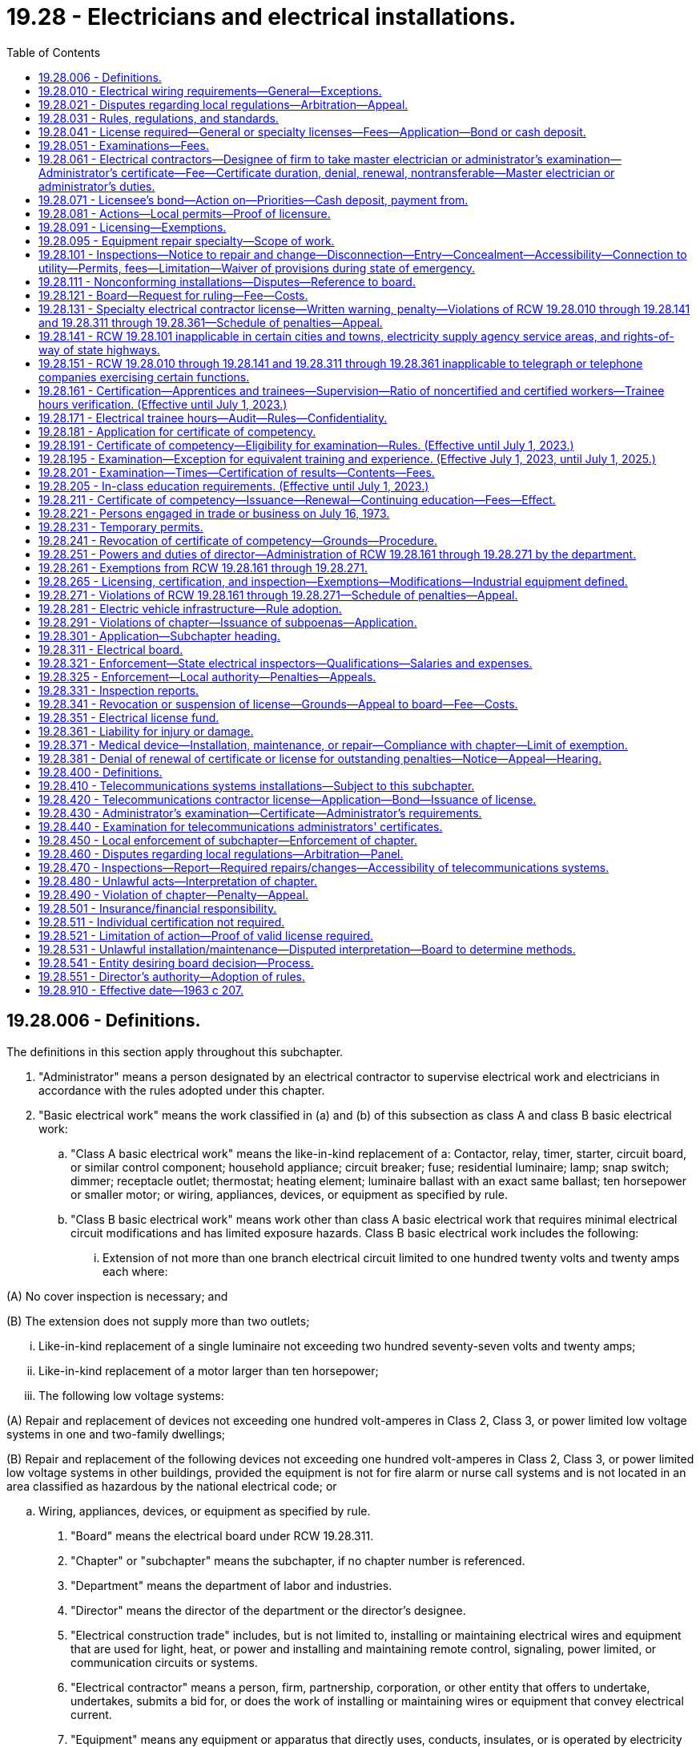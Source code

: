= 19.28 - Electricians and electrical installations.
:toc:

== 19.28.006 - Definitions.
The definitions in this section apply throughout this subchapter.

. "Administrator" means a person designated by an electrical contractor to supervise electrical work and electricians in accordance with the rules adopted under this chapter.

. "Basic electrical work" means the work classified in (a) and (b) of this subsection as class A and class B basic electrical work:

.. "Class A basic electrical work" means the like-in-kind replacement of a: Contactor, relay, timer, starter, circuit board, or similar control component; household appliance; circuit breaker; fuse; residential luminaire; lamp; snap switch; dimmer; receptacle outlet; thermostat; heating element; luminaire ballast with an exact same ballast; ten horsepower or smaller motor; or wiring, appliances, devices, or equipment as specified by rule.

.. "Class B basic electrical work" means work other than class A basic electrical work that requires minimal electrical circuit modifications and has limited exposure hazards. Class B basic electrical work includes the following:

... Extension of not more than one branch electrical circuit limited to one hundred twenty volts and twenty amps each where:

(A) No cover inspection is necessary; and

(B) The extension does not supply more than two outlets;

... Like-in-kind replacement of a single luminaire not exceeding two hundred seventy-seven volts and twenty amps;

... Like-in-kind replacement of a motor larger than ten horsepower;

... The following low voltage systems:

(A) Repair and replacement of devices not exceeding one hundred volt-amperes in Class 2, Class 3, or power limited low voltage systems in one and two-family dwellings;

(B) Repair and replacement of the following devices not exceeding one hundred volt-amperes in Class 2, Class 3, or power limited low voltage systems in other buildings, provided the equipment is not for fire alarm or nurse call systems and is not located in an area classified as hazardous by the national electrical code; or

.. Wiring, appliances, devices, or equipment as specified by rule.

. "Board" means the electrical board under RCW 19.28.311.

. "Chapter" or "subchapter" means the subchapter, if no chapter number is referenced.

. "Department" means the department of labor and industries.

. "Director" means the director of the department or the director's designee.

. "Electrical construction trade" includes, but is not limited to, installing or maintaining electrical wires and equipment that are used for light, heat, or power and installing and maintaining remote control, signaling, power limited, or communication circuits or systems.

. "Electrical contractor" means a person, firm, partnership, corporation, or other entity that offers to undertake, undertakes, submits a bid for, or does the work of installing or maintaining wires or equipment that convey electrical current.

. "Equipment" means any equipment or apparatus that directly uses, conducts, insulates, or is operated by electricity but does not mean: Plug-in appliances; or plug-in equipment as determined by the department by rule.

. "Industrial control panel" means a factory-wired or user-wired assembly of industrial control equipment such as motor controllers, switches, relays, power supplies, computers, cathode ray tubes, transducers, and auxiliary devices. The panel may include disconnect means and motor branch circuit protective devices.

. "Journey level electrician" means a person who has been issued a journey level electrician certificate of competency by the department.

. "Like-in-kind" means having similar characteristics such as voltage requirements, current draw, and function, and being in the same location.

. "Master electrician" means either a master journey level electrician or master specialty electrician.

. "Master journey level electrician" means a person who has been issued a master journey level electrician certificate of competency by the department and who may be designated by an electrical contractor to supervise electrical work and electricians in accordance with rules adopted under this chapter.

. "Master specialty electrician" means a person who has been issued a specialty electrician certificate of competency by the department and who may be designated by an electrical contractor to supervise electrical work and electricians in accordance with rules adopted under this chapter.

. "Specialty electrician" means a person who has been issued a specialty electrician certificate of competency by the department.

[ http://lawfilesext.leg.wa.gov/biennium/2013-14/Pdf/Bills/Session%20Laws/Senate/5077-S.SL.pdf?cite=2013%20c%2023%20§%2027[2013 c 23 § 27]; http://lawfilesext.leg.wa.gov/biennium/2003-04/Pdf/Bills/Session%20Laws/Senate/5713-S.SL.pdf?cite=2003%20c%20399%20§%20101[2003 c 399 § 101]; http://lawfilesext.leg.wa.gov/biennium/2001-02/Pdf/Bills/Session%20Laws/Senate/6630.SL.pdf?cite=2002%20c%20249%20§%201[2002 c 249 § 1]; http://lawfilesext.leg.wa.gov/biennium/2001-02/Pdf/Bills/Session%20Laws/House/1369.SL.pdf?cite=2001%20c%20211%20§%201[2001 c 211 § 1]; http://lawfilesext.leg.wa.gov/biennium/1999-00/Pdf/Bills/Session%20Laws/Senate/5802-S2.SL.pdf?cite=2000%20c%20238%20§%20103[2000 c 238 § 103]; http://lawfilesext.leg.wa.gov/biennium/1993-94/Pdf/Bills/Session%20Laws/Senate/5906.SL.pdf?cite=1993%20c%20275%20§%201[1993 c 275 § 1]; http://leg.wa.gov/CodeReviser/documents/sessionlaw/1988c81.pdf?cite=1988%20c%2081%20§%201[1988 c 81 § 1]; http://leg.wa.gov/CodeReviser/documents/sessionlaw/1986c156.pdf?cite=1986%20c%20156%20§%201[1986 c 156 § 1]; http://leg.wa.gov/CodeReviser/documents/sessionlaw/1983c206.pdf?cite=1983%20c%20206%20§%201[1983 c 206 § 1]; ]

== 19.28.010 - Electrical wiring requirements—General—Exceptions.
. All wires and equipment, and installations thereof, that convey electric current and installations of equipment to be operated by electric current, in, on, or about buildings or structures, except for telephone, telegraph, radio, and television wires and equipment, and television antenna installations, signal strength amplifiers, and coaxial installations pertaining thereto shall be in strict conformity with this chapter, the statutes of the state of Washington, and the rules issued by the department, and shall be in conformity with approved methods of construction for safety to life and property. The following are exempt from the requirements of this chapter: All wires and equipment that fall within section 90.2(b)(5) of the National Electrical Code, 1981 edition; all wires and equipment within the communication worker safety zone and supply space, as defined in the National Electrical Safety Code, on poles supporting electric utility transmission or distribution lines or wires; and electric utility-owned equipment between a meter base and meter. The regulations and articles in the National Electrical Code, the National Electrical Safety Code, and other installation and safety regulations approved by the national fire protection association, as modified or supplemented by rules issued by the department in furtherance of safety to life and property under authority hereby granted, shall be prima facie evidence of the approved methods of construction. All materials, devices, appliances, and equipment used in such installations shall be of a type that conforms to applicable standards or be indicated as acceptable by the established standards of any electrical product testing laboratory which is accredited by the department. Industrial control panels, utilization equipment, and their components do not need to be listed, labeled, or otherwise indicated as acceptable by an accredited electrical product testing laboratory unless specifically required by the National Electrical Code, 1993 edition.

. Residential buildings or structures moved into or within a county, city, or town are not required to comply with all of the requirements of this chapter, if the original occupancy classification of the building or structure is not changed as a result of the move. This subsection shall not apply to residential buildings or structures that are substantially remodeled or rehabilitated.

. This chapter shall not limit the authority or power of any city or town to enact and enforce under authority given by law, any ordinance, rule, or regulation requiring an equal, higher, or better standard of construction and an equal, higher, or better standard of materials, devices, appliances, and equipment than that required by this chapter. A city or town shall require that its electrical inspectors meet the qualifications provided for state electrical inspectors in accordance with RCW 19.28.321. In a city or town having an equal, higher, or better standard the installations, materials, devices, appliances, and equipment shall be in accordance with the ordinance, rule, or regulation of the city or town.

. Incorporated cities and towns where electrical inspections are required by local ordinances may enforce the provisions of RCW 19.28.041(1), 19.28.161, 19.28.271(1), 19.28.420(1), and applicable licensing and certification rules within their respective jurisdictions. Nothing in this subsection diminishes the authority of the department to enforce the provisions of RCW 19.28.041(1), 19.28.161, 19.28.271(1), 19.28.420(1), and applicable licensing and certification rules within any city or town.

. Electrical equipment associated with spas, hot tubs, swimming pools, and hydromassage bathtubs shall not be offered for sale or exchange unless the electrical equipment is certified as being in compliance with the applicable product safety standard by bearing the certification mark of an approved electrical products testing laboratory.

. Nothing in this chapter may be construed as permitting the connection of any conductor of any electric circuit with a pipe that is connected with or designed to be connected with a waterworks piping system, without the consent of the person or persons legally responsible for the operation and maintenance of the waterworks piping system.

[ http://lawfilesext.leg.wa.gov/biennium/2019-20/Pdf/Bills/Session%20Laws/House/1594-S.SL.pdf?cite=2019%20c%20119%20§%201[2019 c 119 § 1]; http://lawfilesext.leg.wa.gov/biennium/2017-18/Pdf/Bills/Session%20Laws/House/1952-S.SL.pdf?cite=2018%20c%20240%20§%201[2018 c 240 § 1]; http://lawfilesext.leg.wa.gov/biennium/2001-02/Pdf/Bills/Session%20Laws/House/1369.SL.pdf?cite=2001%20c%20211%20§%202[2001 c 211 § 2]; http://lawfilesext.leg.wa.gov/biennium/1993-94/Pdf/Bills/Session%20Laws/Senate/5906.SL.pdf?cite=1993%20c%20275%20§%202[1993 c 275 § 2]; http://lawfilesext.leg.wa.gov/biennium/1991-92/Pdf/Bills/Session%20Laws/House/2673-S.SL.pdf?cite=1992%20c%2079%20§%202[1992 c 79 § 2]; http://leg.wa.gov/CodeReviser/documents/sessionlaw/1986c263.pdf?cite=1986%20c%20263%20§%201[1986 c 263 § 1]; http://leg.wa.gov/CodeReviser/documents/sessionlaw/1986c156.pdf?cite=1986%20c%20156%20§%202[1986 c 156 § 2]; http://leg.wa.gov/CodeReviser/documents/sessionlaw/1983c206.pdf?cite=1983%20c%20206%20§%202[1983 c 206 § 2]; http://leg.wa.gov/CodeReviser/documents/sessionlaw/1965ex1c117.pdf?cite=1965%20ex.s.%20c%20117%20§%201[1965 ex.s. c 117 § 1]; http://leg.wa.gov/CodeReviser/documents/sessionlaw/1963c207.pdf?cite=1963%20c%20207%20§%201[1963 c 207 § 1]; http://leg.wa.gov/CodeReviser/documents/sessionlaw/1935c169.pdf?cite=1935%20c%20169%20§%201[1935 c 169 § 1]; RRS § 8307-1; ]

== 19.28.021 - Disputes regarding local regulations—Arbitration—Appeal.
Disputes arising under RCW 19.28.010(3) regarding whether the city or town's electrical rules, regulations, or ordinances are equal to the rules adopted by the department shall be resolved by arbitration. The department shall appoint two members of the board to serve on the arbitration panel, and the city or town shall appoint two persons to serve on the arbitration panel. These four persons shall choose a fifth person to serve. If the four persons cannot agree on a fifth person, the presiding judge of the superior court of the county in which the city or town is located shall choose a fifth person. A decision of the arbitration panel may be appealed to the superior court of the county in which the city or town is located within thirty days after the date the panel issues its final decision.

[ http://lawfilesext.leg.wa.gov/biennium/1999-00/Pdf/Bills/Session%20Laws/House/2400.SL.pdf?cite=2000%20c%20171%20§%2046[2000 c 171 § 46]; http://leg.wa.gov/CodeReviser/documents/sessionlaw/1988c81.pdf?cite=1988%20c%2081%20§%202[1988 c 81 § 2]; http://leg.wa.gov/CodeReviser/documents/sessionlaw/1983c206.pdf?cite=1983%20c%20206%20§%203[1983 c 206 § 3]; ]

== 19.28.031 - Rules, regulations, and standards.
. Prior to January 1st of each year, the director shall obtain an authentic copy of the national electrical code, latest revision. The department, after consulting with the board and receiving the board's recommendations, shall adopt reasonable rules in furtherance of safety to life and property. All rules shall be kept on file by the department. Compliance with the rules shall be prima facie evidence of compliance with this chapter. The department upon request shall deliver to all persons, firms, partnerships, corporations, or other entities licensed under this chapter a copy of the rules.

. The department shall also obtain and keep on file an authentic copy of any applicable regulations and standards of any electrical product testing laboratory which is accredited by the department prescribing rules, regulations, and standards for electrical materials, devices, appliances, and equipment, including any modifications and changes that have been made during the previous year.

[ http://lawfilesext.leg.wa.gov/biennium/1993-94/Pdf/Bills/Session%20Laws/Senate/5906.SL.pdf?cite=1993%20c%20275%20§%203[1993 c 275 § 3]; http://leg.wa.gov/CodeReviser/documents/sessionlaw/1988c81.pdf?cite=1988%20c%2081%20§%203[1988 c 81 § 3]; http://leg.wa.gov/CodeReviser/documents/sessionlaw/1986c156.pdf?cite=1986%20c%20156%20§%203[1986 c 156 § 3]; http://leg.wa.gov/CodeReviser/documents/sessionlaw/1983c206.pdf?cite=1983%20c%20206%20§%204[1983 c 206 § 4]; http://leg.wa.gov/CodeReviser/documents/sessionlaw/1965ex1c117.pdf?cite=1965%20ex.s.%20c%20117%20§%202[1965 ex.s. c 117 § 2]; http://leg.wa.gov/CodeReviser/documents/sessionlaw/1935c169.pdf?cite=1935%20c%20169%20§%2010[1935 c 169 § 10]; RRS § 8307-10; ]

== 19.28.041 - License required—General or specialty licenses—Fees—Application—Bond or cash deposit.
. It is unlawful for any person, firm, partnership, corporation, or other entity to advertise, offer to do work, submit a bid, engage in, conduct, or carry on the business of installing or maintaining wires or equipment to convey electric current, or installing or maintaining equipment to be operated by electric current as it pertains to the electrical industry, without having an unrevoked, unsuspended, and unexpired electrical contractor license, issued by the department in accordance with this chapter. All electrical contractor licenses expire twenty-four calendar months following the day of their issue. The department may issue an electrical contractor license for a period of less than twenty-four months only for the purpose of equalizing the number of electrical contractor licenses that expire each month. Application for an electrical contractor license shall be made in writing to the department, accompanied by the required fee. The application shall state:

.. The name and address of the applicant; in case of firms or partnerships, the names of the individuals composing the firm or partnership; in case of corporations, the names of the managing officials thereof;

.. The location of the place of business of the applicant and the name under which the business is conducted;

.. Employer social security number;

.. Evidence of workers' compensation coverage for the applicant's employees working in Washington, as follows:

... The applicant's industrial insurance account number issued by the department;

... The applicant's self-insurer number issued by the department; or

... For applicants domiciled in a state or province of Canada subject to an agreement entered into under RCW 51.12.120(7), as permitted by the agreement, filing a certificate of coverage issued by the agency that administers the workers' compensation law in the applicant's state or province of domicile certifying that the applicant has secured the payment of compensation under the other state's or province's workers' compensation law;

.. Employment security department number;

.. State excise tax registration number;

.. Unified business identifier (UBI) account number may be substituted for the information required by (d) of this subsection if the applicant will not employ employees in Washington, and by (e) and (f) of this subsection; and

.. Whether a general or specialty electrical contractor license is sought and, if the latter, the type of specialty. Electrical contractor specialties include, but are not limited to: Residential, pump and irrigation, limited energy system, signs, nonresidential maintenance, restricted nonresidential maintenance, appliance repair, and a combination specialty. A general electrical contractor license shall grant to the holder the right to engage in, conduct, or carry on the business of installing or maintaining wires or equipment to carry electric current, and installing or maintaining equipment, or installing or maintaining material to fasten or insulate such wires or equipment to be operated by electric current, in the state of Washington. A specialty electrical contractor license shall grant to the holder a limited right to engage in, conduct, or carry on the business of installing or maintaining wires or equipment to carry electrical current, and installing or maintaining equipment; or installing or maintaining material to fasten or insulate such wires or equipment to be operated by electric current in the state of Washington as expressly allowed by the license.

. The department may verify the workers' compensation coverage information provided by the applicant under subsection (1)(d) of this section, including but not limited to information regarding the coverage of an individual employee of the applicant. If coverage is provided under the laws of another state, the department may notify the other state that the applicant is employing employees in Washington.

. The application for an electrical contractor license shall be accompanied by a bond in the sum of four thousand dollars with the state of Washington named as obligee in the bond, with good and sufficient surety, to be approved by the department. The bond shall at all times be kept in full force and effect, and any cancellation or revocation thereof, or withdrawal of the surety therefrom, suspends the license issued to the principal until a new bond has been filed and approved as provided in this section. Upon approval of a bond, the department shall on the next business day deposit the fee accompanying the application in the electrical license fund and shall file the bond in the office. The department shall upon request furnish to any person, firm, partnership, corporation, or other entity a certified copy of the bond upon the payment of a fee that the department shall set by rule. The fee shall cover but not exceed the cost of furnishing the certified copy. The bond shall be conditioned that in any installation or maintenance of wires or equipment to convey electrical current, and equipment to be operated by electrical current, the principal will comply with the provisions of this chapter and with any electrical ordinance, building code, or regulation of a city or town adopted pursuant to RCW 19.28.010(3) that is in effect at the time of entering into a contract. The bond shall be conditioned further that the principal will pay for all labor, including employee benefits, and material furnished or used upon the work, taxes and contributions to the state of Washington, and all damages that may be sustained by any person, firm, partnership, corporation, or other entity due to a failure of the principal to make the installation or maintenance in accordance with this chapter or any applicable ordinance, building code, or regulation of a city or town adopted pursuant to RCW 19.28.010(3). In lieu of the surety bond required by this section, the license applicant may file with the department a cash deposit or other negotiable security acceptable to the department. If the license applicant has filed a cash deposit, the department shall deposit the funds in a special trust savings account in a commercial bank, mutual savings bank, or savings and loan association and shall pay annually to the depositor the interest derived from the account.

. The department shall issue general or specialty electrical contractor licenses to applicants meeting all of the requirements of this chapter. The provisions of this chapter relating to the licensing of any person, firm, partnership, corporation, or other entity including the requirement of a bond with the state of Washington named as obligee therein and the collection of a fee therefor, are exclusive, and no political subdivision of the state of Washington may require or issue any licenses or bonds or charge any fee for the same or a similar purpose. No person, firm, partnership, corporation, or other entity holding more than one specialty contractor license under this chapter may be required to pay an annual fee for more than one such license or to post more than one four thousand dollar bond, equivalent cash deposit, or other negotiable security.

. To obtain a general or specialty electrical contractor license, the applicant must designate an individual who currently possesses a valid master journey level electrician's certificate of competency, master specialty electrician's certificate of competency in the specialty for which application has been made, or administrator's certificate as a general electrical contractor administrator or as a specialty electrical contractor administrator in the specialty for which application has been made.

. Administrator certificate specialties include, but are not limited to: Residential, pump and irrigation or domestic pump, limited energy system, signs, nonresidential maintenance, restricted nonresidential maintenance, appliance repair, and combination specialty. To obtain an administrator's certificate, an individual must pass an examination as set forth in RCW 19.28.051 unless the applicant was a licensed electrical contractor at any time during 1974. Applicants who were electrical contractors licensed by the state of Washington at any time during 1974 are entitled to receive a general electrical contractor administrator's certificate without examination if the applicants apply prior to January 1, 1984. The board of electrical examiners shall certify to the department the names of all persons who are entitled to either a general or specialty electrical contractor administrator's certificate.

. For a contractor doing domestic water pumping system work as defined by RCW 18.106.010(14)(c), the department shall consider the requirements of subsections (1)(a) through (h), (2), and (3) of this section to have been met to be a pump and irrigation or domestic pump licensed electrical contractor if:

.. The contractor has met the plumbing contractor licensing requirements of chapter 18.106 RCW. The department shall establish a single licensing document for those who qualify for both a plumbing contractor license as defined in chapter 18.106 RCW and a pump and irrigation or domestic pump electrical contractor license as defined by this chapter; or

.. Until January 1, 2021, the contractor has met the contractor registration requirements of chapter 18.27 RCW. The department shall establish a single registration/licensing document for those who qualify for both a general contractor registration as defined in chapter 18.27 RCW and a pump and irrigation or domestic pump electrical contractor license as defined by this chapter.

[ http://lawfilesext.leg.wa.gov/biennium/2019-20/Pdf/Bills/Session%20Laws/Senate/6170.SL.pdf?cite=2020%20c%20153%20§%2024[2020 c 153 § 24]; http://lawfilesext.leg.wa.gov/biennium/2013-14/Pdf/Bills/Session%20Laws/Senate/5077-S.SL.pdf?cite=2013%20c%2023%20§%2028[2013 c 23 § 28]; http://lawfilesext.leg.wa.gov/biennium/2005-06/Pdf/Bills/Session%20Laws/House/1841-S.SL.pdf?cite=2006%20c%20224%20§%201[2006 c 224 § 1]; http://lawfilesext.leg.wa.gov/biennium/2005-06/Pdf/Bills/Session%20Laws/Senate/6225-S.SL.pdf?cite=2006%20c%20185%20§%205[2006 c 185 § 5]; http://lawfilesext.leg.wa.gov/biennium/2001-02/Pdf/Bills/Session%20Laws/Senate/6630.SL.pdf?cite=2002%20c%20249%20§%202[2002 c 249 § 2]; http://lawfilesext.leg.wa.gov/biennium/2001-02/Pdf/Bills/Session%20Laws/House/1369.SL.pdf?cite=2001%20c%20211%20§%203[2001 c 211 § 3]; http://lawfilesext.leg.wa.gov/biennium/1997-98/Pdf/Bills/Session%20Laws/House/2312-S.SL.pdf?cite=1998%20c%20279%20§%204[1998 c 279 § 4]; http://lawfilesext.leg.wa.gov/biennium/1991-92/Pdf/Bills/Session%20Laws/House/2686-S.SL.pdf?cite=1992%20c%20217%20§%202[1992 c 217 § 2]; http://leg.wa.gov/CodeReviser/documents/sessionlaw/1986c156.pdf?cite=1986%20c%20156%20§%205[1986 c 156 § 5]; http://leg.wa.gov/CodeReviser/documents/sessionlaw/1983c206.pdf?cite=1983%20c%20206%20§%205[1983 c 206 § 5]; http://leg.wa.gov/CodeReviser/documents/sessionlaw/1975ex1c195.pdf?cite=1975%201st%20ex.s.%20c%20195%20§%201[1975 1st ex.s. c 195 § 1]; http://leg.wa.gov/CodeReviser/documents/sessionlaw/1975ex1c92.pdf?cite=1975%201st%20ex.s.%20c%2092%20§%201[1975 1st ex.s. c 92 § 1]; http://leg.wa.gov/CodeReviser/documents/sessionlaw/1974ex1c188.pdf?cite=1974%20ex.s.%20c%20188%20§%201[1974 ex.s. c 188 § 1]; http://leg.wa.gov/CodeReviser/documents/sessionlaw/1971ex1c129.pdf?cite=1971%20ex.s.%20c%20129%20§%201[1971 ex.s. c 129 § 1]; http://leg.wa.gov/CodeReviser/documents/sessionlaw/1969ex1c71.pdf?cite=1969%20ex.s.%20c%2071%20§%202[1969 ex.s. c 71 § 2]; http://leg.wa.gov/CodeReviser/documents/sessionlaw/1969c30.pdf?cite=1969%20c%2030%20§%201[1969 c 30 § 1]; prior:  1967 ex.s. c 15 § 1; http://leg.wa.gov/CodeReviser/documents/sessionlaw/1967c88.pdf?cite=1967%20c%2088%20§%202[1967 c 88 § 2]; http://leg.wa.gov/CodeReviser/documents/sessionlaw/1965ex1c117.pdf?cite=1965%20ex.s.%20c%20117%20§%203[1965 ex.s. c 117 § 3]; http://leg.wa.gov/CodeReviser/documents/sessionlaw/1963c207.pdf?cite=1963%20c%20207%20§%202[1963 c 207 § 2]; http://leg.wa.gov/CodeReviser/documents/sessionlaw/1959c325.pdf?cite=1959%20c%20325%20§%201[1959 c 325 § 1]; http://leg.wa.gov/CodeReviser/documents/sessionlaw/1935c169.pdf?cite=1935%20c%20169%20§%204[1935 c 169 § 4]; RRS § 8307-4; prior: 1919 c 204 §§ 1, 2; ]

== 19.28.051 - Examinations—Fees.
It shall be the purpose and function of the board to establish, in addition to a general electrical contractors' license, such classifications of specialty electrical contractors' licenses as it deems appropriate with regard to individual sections pertaining to state adopted codes in this chapter. In addition, it shall be the purpose and function of the board to establish and administer written examinations for general electrical administrators' certificates and the various specialty electrical administrators' certificates. Examinations shall be designed to reasonably ensure that general and specialty electrical administrators' certificate holders are competent to engage in and supervise the work covered by this statute and their respective licenses. The examinations shall include questions from the following categories to ensure proper safety and protection for the general public: (1) Safety, (2) state electrical code, and (3) electrical theory. The department with the consent of the board shall be permitted to enter into a contract with a professional testing agency to develop, administer, and score these examinations, or accept certifications or other appropriate demonstrations established by independent entities that otherwise fulfill the examination requirements of this section. The fee for the examination may be set by the department in its contract with the professional testing agency. The department may direct that the applicant pay the fee to the professional testing agency. The fee shall cover but not exceed the costs of preparing and administering the examination. It shall be the further purpose and function of this board to advise the director as to the need of additional electrical inspectors and compliance officers to be utilized by the director on either a full-time or part-time employment basis and to carry out the duties enumerated in RCW 19.28.161 through 19.28.271 as well as generally advise the department on all matters relative to RCW 19.28.161 through 19.28.271.

[ http://lawfilesext.leg.wa.gov/biennium/2019-20/Pdf/Bills/Session%20Laws/Senate/6170.SL.pdf?cite=2020%20c%20153%20§%2027[2020 c 153 § 27]; http://lawfilesext.leg.wa.gov/biennium/2005-06/Pdf/Bills/Session%20Laws/Senate/6225-S.SL.pdf?cite=2006%20c%20185%20§%208[2006 c 185 § 8]; http://lawfilesext.leg.wa.gov/biennium/2001-02/Pdf/Bills/Session%20Laws/House/1369.SL.pdf?cite=2001%20c%20211%20§%204[2001 c 211 § 4]; http://lawfilesext.leg.wa.gov/biennium/1995-96/Pdf/Bills/Session%20Laws/House/2498-S.SL.pdf?cite=1996%20c%20147%20§%206[1996 c 147 § 6]; http://leg.wa.gov/CodeReviser/documents/sessionlaw/1988c81.pdf?cite=1988%20c%2081%20§%205[1988 c 81 § 5]; http://leg.wa.gov/CodeReviser/documents/sessionlaw/1986c156.pdf?cite=1986%20c%20156%20§%206[1986 c 156 § 6]; http://leg.wa.gov/CodeReviser/documents/sessionlaw/1984c287.pdf?cite=1984%20c%20287%20§%2057[1984 c 287 § 57]; http://leg.wa.gov/CodeReviser/documents/sessionlaw/1977ex1c79.pdf?cite=1977%20ex.s.%20c%2079%20§%201[1977 ex.s. c 79 § 1]; 1975-'76 2nd ex.s. c 34 § 62; http://leg.wa.gov/CodeReviser/documents/sessionlaw/1975ex1c195.pdf?cite=1975%201st%20ex.s.%20c%20195%20§%202[1975 1st ex.s. c 195 § 2]; http://leg.wa.gov/CodeReviser/documents/sessionlaw/1975ex1c92.pdf?cite=1975%201st%20ex.s.%20c%2092%20§%202[1975 1st ex.s. c 92 § 2]; http://leg.wa.gov/CodeReviser/documents/sessionlaw/1974ex1c188.pdf?cite=1974%20ex.s.%20c%20188%20§%202[1974 ex.s. c 188 § 2]; ]

== 19.28.061 - Electrical contractors—Designee of firm to take master electrician or administrator's examination—Administrator's certificate—Fee—Certificate duration, denial, renewal, nontransferable—Master electrician or administrator's duties.
. Each applicant for an electrical contractor's license, other than an individual, shall designate a supervisory employee or member of the firm to take the required master electrician's or administrator's examination. Effective July 1, 1987, a supervisory employee designated as the electrical contractor's master electrician or administrator shall be a full-time supervisory employee. This person shall be designated as master electrician or administrator under the license. No person may concurrently qualify as master electrician or administrator for more than one contractor. If the relationship of the master electrician or administrator with the electrical contractor is terminated, the contractor's license is void within ninety days unless another master electrician or administrator is qualified by the board. However, if the master electrician or administrator dies or is otherwise incapacitated, the contractor's license is void within one hundred eighty days unless another master electrician or administrator is qualified by the board. The contractor must notify the department in writing within ten days if the master electrician's or administrator's relationship with the contractor terminates due to the master electrician's or administrator's death or incapacitation.

. The department must issue an administrator's certificate to all applicants who have passed the examination as provided in RCW 19.28.051 and this section, and who have complied with the rules adopted under this chapter. The administrator's certificate must bear the date of issuance, expires on the holder's birthday, and is nontransferable. The certificate must be renewed every three years, upon application, on or before the holder's birthday.

.. If the certificate holder demonstrates to the department that he or she has satisfactorily completed an annual eight-hour continuing education course, the certificate may be renewed by appropriate application without examination unless the certificate has been revoked, suspended, or not renewed within ninety days after the expiration date. For holders of pump and irrigation or domestic pump specialty administrator certificates, the continuing education may comprise both electrical and plumbing education.

.. The contents and requirements for satisfactory completion of the continuing education course must be determined by the director and approved by the board.

.. The department must accept proof of a certificate holder's satisfactory completion of a continuing education course offered in another state as meeting the requirements for maintaining a current Washington state certificate if the department is satisfied the course is comparable in nature to that required in Washington state for maintaining a current certificate.

. A fee must be assessed for each administrator's certificate and for each renewal. An individual holding more than one administrator's certificate under this chapter is not required to pay fees for more than one certificate. The department must set the fees by rule for issuance and renewal of a certificate. The fees must cover, but not exceed, the costs of issuing the certificates and of administering and enforcing the administrator certification requirements of this chapter.

. The department may deny an application for an administrator's certificate for up to two years if the applicant's previous administrator's certificate has been revoked for a serious violation and all appeals concerning the revocation have been exhausted. For the purposes of this section only, a serious violation is a violation that presents imminent danger to the public. The certificate may be renewed for a three-year period without examination by appropriate application unless the certificate has been revoked, suspended, or not renewed within ninety days after the expiration date. If the certificate is not renewed before the expiration date, the individual shall pay twice the usual fee. A person may take the administrator's examination as many times as necessary to pass without limit.

. The designated master electrician or administrator shall:

.. Be a member of the firm or a supervisory employee and shall be available during working hours to carry out the duties of an administrator under this section;

.. Ensure that all electrical work complies with the electrical installation laws and rules of the state;

.. Ensure that the proper electrical safety procedures are used;

.. Ensure that all electrical labels, permits, and licenses required to perform electrical work are used;

.. See that corrective notices issued by an inspecting authority are complied with; and

.. Notify the department in writing within ten days if the master electrician or administrator terminates the relationship with the electrical contractor.

. The department shall not by rule change the administrator's duties under subsection (5) of this section.

[ http://lawfilesext.leg.wa.gov/biennium/2005-06/Pdf/Bills/Session%20Laws/Senate/6225-S.SL.pdf?cite=2006%20c%20185%20§%209[2006 c 185 § 9]; http://lawfilesext.leg.wa.gov/biennium/2001-02/Pdf/Bills/Session%20Laws/Senate/6630.SL.pdf?cite=2002%20c%20249%20§%203[2002 c 249 § 3]; http://lawfilesext.leg.wa.gov/biennium/1995-96/Pdf/Bills/Session%20Laws/Senate/6521-S.SL.pdf?cite=1996%20c%20241%20§%203[1996 c 241 § 3]; http://leg.wa.gov/CodeReviser/documents/sessionlaw/1988c81.pdf?cite=1988%20c%2081%20§%206[1988 c 81 § 6]; http://leg.wa.gov/CodeReviser/documents/sessionlaw/1986c156.pdf?cite=1986%20c%20156%20§%207[1986 c 156 § 7]; http://leg.wa.gov/CodeReviser/documents/sessionlaw/1983c206.pdf?cite=1983%20c%20206%20§%206[1983 c 206 § 6]; http://leg.wa.gov/CodeReviser/documents/sessionlaw/1975ex1c195.pdf?cite=1975%201st%20ex.s.%20c%20195%20§%203[1975 1st ex.s. c 195 § 3]; http://leg.wa.gov/CodeReviser/documents/sessionlaw/1975ex1c92.pdf?cite=1975%201st%20ex.s.%20c%2092%20§%203[1975 1st ex.s. c 92 § 3]; http://leg.wa.gov/CodeReviser/documents/sessionlaw/1974ex1c188.pdf?cite=1974%20ex.s.%20c%20188%20§%204[1974 ex.s. c 188 § 4]; ]

== 19.28.071 - Licensee's bond—Action on—Priorities—Cash deposit, payment from.
Any person, firm, or corporation sustaining any damage or injury by reason of the principal's breach of the conditions of the bond required under RCW 19.28.041 may bring an action against the surety named therein, joining in the action the principal named in the bond; the action shall be brought in the superior court of any county in which the principal on the bond resides or transacts business, or in the county in which the work was performed as a result of which the breach is alleged to have occurred; the action shall be maintained and prosecuted as other civil actions. Claims or actions against the surety on the bond shall be paid in full in the following order of priority: (1) Labor, including employee benefits, (2) materials and equipment used upon such work, (3) taxes and contributions due to the state, (4) damages sustained by any person, firm or corporation due to the failure of the principal to make the installation in accordance with the provisions of chapter 19.28 RCW, or any ordinance, building code, or regulation applicable thereto: PROVIDED, That the total liability of the surety on any bond shall not exceed the sum of four thousand dollars and the surety on the bond shall not be liable for monetary penalties; and any action shall be brought within one year from the completion of the work in the performance of which the breach is alleged to have occurred. The surety shall mail a conformed copy of the judgment against the bond to the department within seven days.

In the event that a cash or securities deposit has been made in lieu of the surety bond, and in the event of a judgment being entered against such depositor and deposit, the director shall upon receipt of a certified copy of a final judgment, pay said judgment from such deposit.

[ http://lawfilesext.leg.wa.gov/biennium/2001-02/Pdf/Bills/Session%20Laws/House/1369.SL.pdf?cite=2001%20c%20211%20§%205[2001 c 211 § 5]; http://leg.wa.gov/CodeReviser/documents/sessionlaw/1986c156.pdf?cite=1986%20c%20156%20§%208[1986 c 156 § 8]; http://leg.wa.gov/CodeReviser/documents/sessionlaw/1969ex1c71.pdf?cite=1969%20ex.s.%20c%2071%20§%203[1969 ex.s. c 71 § 3]; http://leg.wa.gov/CodeReviser/documents/sessionlaw/1965ex1c117.pdf?cite=1965%20ex.s.%20c%20117%20§%204[1965 ex.s. c 117 § 4]; http://leg.wa.gov/CodeReviser/documents/sessionlaw/1935c169.pdf?cite=1935%20c%20169%20§%205[1935 c 169 § 5]; RRS § 8307-5; http://leg.wa.gov/CodeReviser/documents/sessionlaw/1919c204.pdf?cite=1919%20c%20204%20§%204[1919 c 204 § 4]; ]

== 19.28.081 - Actions—Local permits—Proof of licensure.
No person, firm or corporation engaging in, conducting or carrying on the business of installing wires or equipment to convey electric current, or installing apparatus to be operated by said current, shall be entitled to commence or maintain any suit or action in any court of this state pertaining to any such work or business, without alleging and proving that such person, firm or corporation held, at the time of commencing and performing such work, an unexpired, unrevoked and unsuspended license issued under the provisions of this chapter; and no city or town requiring by ordinance or regulation a permit for inspection or installation of such electrical work, shall issue such permit to any person, firm or corporation not holding such license.

[ http://leg.wa.gov/CodeReviser/documents/sessionlaw/1986c156.pdf?cite=1986%20c%20156%20§%209[1986 c 156 § 9]; http://leg.wa.gov/CodeReviser/documents/sessionlaw/1935c169.pdf?cite=1935%20c%20169%20§%206[1935 c 169 § 6]; RRS § 8307-6; ]

== 19.28.091 - Licensing—Exemptions.
. No license under the provision of this chapter shall be required from any utility or any person, firm, partnership, corporation, or other entity employed by a utility because of work in connection with the installation, repair, or maintenance of lines, wires, apparatus, or equipment owned by or under the control of a utility and used for transmission or distribution of electricity from the source of supply to the point of contact at the premises and/or property to be supplied and service connections and meters and other apparatus or appliances used in the measurement of the consumption of electricity by the customer.

. No license under the provisions of this chapter shall be required from any utility because of work in connection with the installation, repair, or maintenance of the following:

.. Lines, wires, apparatus, or equipment used in the lighting of streets, alleys, ways, or public areas or squares;

.. Lines, wires, apparatus, or equipment owned by a commercial, industrial, or public institution customer that are an integral part of a transmission or distribution system, either overhead or underground, providing service to such customer and located outside the building or structure: PROVIDED, That a utility does not initiate the sale of services to perform such work;

.. Lines and wires, together with ancillary apparatus, and equipment, owned by a customer that is an independent power producer who has entered into an agreement for the sale of electricity to a utility and that are used in transmitting electricity from an electrical generating unit located on premises used by such customer to the point of interconnection with the utility's system.

. Any person, firm, partnership, corporation, or other entity licensed under RCW 19.28.041 may enter into a contract with a utility for the performance of work under subsection (2) of this section.

. No license under the provisions of this chapter shall be required from any person, firm, partnership, corporation, or other entity because of the work of installing and repairing ignition or lighting systems for motor vehicles.

. No license under the provisions of this chapter shall be required from any person, firm, partnership, corporation, or other entity because of work in connection with the installation, repair, or maintenance of wires and equipment, and installations thereof, exempted in RCW 19.28.010.

. The department may by rule exempt from licensing requirements under this chapter work performed on premanufactured electric power generation equipment assemblies and control gear involving the testing, repair, modification, maintenance, or installation of components internal to the power generation equipment, the control gear, or the transfer switch.

. This chapter does not require an electrical contractor license if: (a) An appropriately certified electrician or a properly supervised certified electrical trainee is performing the installation, repair, or maintenance of wires and equipment for a nonprofit corporation that holds a current tax exempt status as provided under 26 U.S.C. Sec. 501(c)(3) or a nonprofit religious organization; (b) the certified electrician or certified electrical trainee is not compensated for the electrical work; and (c) the value of the electrical work does not exceed thirty thousand dollars.

. An entity that currently holds a valid plumbing contractor's license under chapter 18.106 RCW, or, until January 1, 2021, an entity that currently holds a valid specialty or general plumbing contractor's registration under chapter 18.27 RCW may employ a certified plumber, a certified residential plumber, or a plumber trainee meeting the requirements of chapter 18.106 RCW to perform electrical work that is incidentally, directly, and immediately appropriate to the like-in-kind replacement of a household appliance or other small household utilization equipment that requires limited electric power and limited waste and/or water connections. A plumber trainee must be supervised by a certified plumber or a certified residential plumber while performing electrical work. The electrical work is subject to the permitting and inspection requirements of this chapter.

[ http://lawfilesext.leg.wa.gov/biennium/2019-20/Pdf/Bills/Session%20Laws/Senate/6170.SL.pdf?cite=2020%20c%20153%20§%2023[2020 c 153 § 23]; http://lawfilesext.leg.wa.gov/biennium/2003-04/Pdf/Bills/Session%20Laws/Senate/5713-S.SL.pdf?cite=2003%20c%20399%20§%20301[2003 c 399 § 301]; http://lawfilesext.leg.wa.gov/biennium/2003-04/Pdf/Bills/Session%20Laws/Senate/5434-S.SL.pdf?cite=2003%20c%20242%20§%201[2003 c 242 § 1]; http://lawfilesext.leg.wa.gov/biennium/2001-02/Pdf/Bills/Session%20Laws/House/1369.SL.pdf?cite=2001%20c%20211%20§%206[2001 c 211 § 6]; http://lawfilesext.leg.wa.gov/biennium/1997-98/Pdf/Bills/Session%20Laws/Senate/6604.SL.pdf?cite=1998%20c%2098%20§%201[1998 c 98 § 1]; http://lawfilesext.leg.wa.gov/biennium/1991-92/Pdf/Bills/Session%20Laws/House/2053.SL.pdf?cite=1992%20c%20240%20§%201[1992 c 240 § 1]; http://leg.wa.gov/CodeReviser/documents/sessionlaw/1980c30.pdf?cite=1980%20c%2030%20§%2015[1980 c 30 § 15]; http://leg.wa.gov/CodeReviser/documents/sessionlaw/1935c169.pdf?cite=1935%20c%20169%20§%2011[1935 c 169 § 11]; RRS § 8307-11; ]

== 19.28.095 - Equipment repair specialty—Scope of work.
. The scope of work for the equipment repair specialty involves servicing, maintaining, repairing, or replacing utilization equipment or wiring, appliances, devices, or equipment as specified by rule of the department.

. "Utilization equipment" means equipment that is: (a) Self-contained on a single skid or frame; (b) factory built to standardized sizes or types; (c) listed or field evaluated by a laboratory or approved by the department under WAC 296-46B-030; and (d) connected as a single unit to a single source of electrical power limited to a maximum of six hundred volts. The equipment may also be connected to a separate single source of electrical control power limited to a maximum of two hundred fifty volts. Utilization equipment does not include devices used for occupant space heating by industrial, commercial, hospital, educational, public, and private commercial buildings, and other end users.

. "Servicing, maintaining, repairing, or replacing utilization equipment" includes:

.. The like-in-kind replacement of the equipment if the same unmodified electrical circuit is used to supply the equipment being replaced;

.. The like-in-kind replacement or repair of remote control components that are integral to the operation of the equipment;

.. The like-in-kind replacement or repair of electrical components within the equipment; and

.. The disconnection, replacement, and reconnection of low-voltage control and line voltage supply whips not over six feet in length provided there are no modifications to the characteristics of the branch circuit.

. "Servicing, maintaining, repairing, or replacing utilization equipment" does not include:

.. The installation, repair, or modification of wiring that interconnects equipment and/or remote components, branch circuit conductors, services, feeders, panelboards, disconnect switches, motor control centers, remote magnetic starters/contactors, or raceway/conductor systems interconnecting multiple equipment or other electrical components;

.. Any work providing electrical feeds into the power distribution unit or installation of conduits and raceways; or

.. Any electrical work governed under article(s) 500, 501, 502, 503, 504, 505, 510, 511, 513, 514, 515, or 516 NEC (i.e., classified locations), except for electrical work in sewage pumping stations.

[ http://lawfilesext.leg.wa.gov/biennium/2015-16/Pdf/Bills/Session%20Laws/House/2886.SL.pdf?cite=2016%20c%20198%20§%201[2016 c 198 § 1]; http://lawfilesext.leg.wa.gov/biennium/2003-04/Pdf/Bills/Session%20Laws/Senate/5713-S.SL.pdf?cite=2003%20c%20399%20§%20602[2003 c 399 § 602]; ]

== 19.28.101 - Inspections—Notice to repair and change—Disconnection—Entry—Concealment—Accessibility—Connection to utility—Permits, fees—Limitation—Waiver of provisions during state of emergency.
. The director shall cause an inspector to inspect all wiring, appliances, devices, and equipment to which this chapter applies except for basic electrical work as defined in this chapter. The department may not require an electrical work permit for class A basic electrical work unless deficiencies in the installation or repair require inspection. The department may inspect class B basic electrical work on a random basis as specified by the department in rule. Nothing contained in this chapter may be construed as providing any authority for any subdivision of government to adopt by ordinance any provisions contained or provided for in this chapter except those pertaining to cities and towns pursuant to RCW 19.28.010(3).

. Upon request, electrical inspections will be made by the department within forty-eight hours, excluding holidays, Saturdays, and Sundays. If, upon written request, the electrical inspector fails to make an electrical inspection within twenty-four hours, the serving utility may immediately connect electrical power to the installation if the necessary electrical work permit is displayed: PROVIDED, That if the request is for an electrical inspection that relates to a mobile home installation, the applicant shall provide proof of a current building permit issued by the local government agency authorized to issue such permits as a prerequisite for inspection approval or connection of electrical power to the mobile home.

. Whenever the installation of any wiring, device, appliance, or equipment is not in accordance with this chapter, or is in such a condition as to be dangerous to life or property, the person, firm, partnership, corporation, or other entity owning, using, or operating it shall be notified by the department and shall within fifteen days, or such further reasonable time as may upon request be granted, make such repairs and changes as are required to remove the danger to life or property and to make it conform to this chapter. The director, through the inspector, is hereby empowered to disconnect or order the discontinuance of electrical service to conductors or equipment that are found to be in a dangerous or unsafe condition and not in accordance with this chapter. Upon making a disconnection the inspector shall attach a notice stating that the conductors have been found dangerous to life or property and are not in accordance with this chapter. It is unlawful for any person to reconnect such defective conductors or equipment without the approval of the department, and until the conductors and equipment have been placed in a safe and secure condition, and in a condition that complies with this chapter.

. The director, through the electrical inspector, has the right during reasonable hours to enter into and upon any building or premises in the discharge of his or her official duties for the purpose of making any inspection or test of the installation of new construction or altered electrical wiring, electrical devices, equipment, or material contained in or on the buildings or premises. No electrical wiring or equipment subject to this chapter may be concealed until it has been approved by the inspector making the inspection. At the time of the inspection, electrical wiring or equipment subject to this chapter must be sufficiently accessible to permit the inspector to employ any testing methods that will verify conformance with the national electrical code and any other requirements of this chapter.

. Persons, firms, partnerships, corporations, or other entities making electrical installations shall obtain inspection and approval from an authorized representative of the department as required by this chapter before requesting the electric utility to connect to the installations. Electric utilities may connect to the installations if approval is clearly indicated by certification of the electrical work permit required to be affixed to each installation or by equivalent means, except that increased or relocated services may be reconnected immediately at the discretion of the utility before approval if an electrical work permit is displayed. The permits shall be furnished upon payment of the fee to the department.

. The director, subject to the recommendations and approval of the board, shall set by rule a schedule of license and electrical work permit fees that will cover the costs of administration and enforcement of this chapter. The rules shall be adopted in accordance with the administrative procedure act, chapter 34.05 RCW. No fee may be charged for plug-in mobile homes, recreational vehicles, or portable appliances.

. Nothing in this chapter shall authorize the inspection of any wiring, appliance, device, or equipment, or installations thereof, by any utility or by any person, firm, partnership, corporation, or other entity employed by a utility in connection with the installation, repair, or maintenance of lines, wires, apparatus, or equipment owned by or under the control of the utility. All work covered by the national electric code not exempted by the 1981 edition of the national electric code 90-2(B)(5) shall be inspected by the department.

. During a state of emergency declared under RCW 43.06.010(12), the governor may waive or suspend the collection of fees under this section or any portion of this section or under any administrative rule, and issue any orders to facilitate the operation of state or local government or to promote and secure the safety and protection of the civilian population.

[ http://lawfilesext.leg.wa.gov/biennium/2007-08/Pdf/Bills/Session%20Laws/Senate/6950.SL.pdf?cite=2008%20c%20181%20§%20201[2008 c 181 § 201]; http://lawfilesext.leg.wa.gov/biennium/2003-04/Pdf/Bills/Session%20Laws/Senate/5713-S.SL.pdf?cite=2003%20c%20399%20§%20201[2003 c 399 § 201]; http://lawfilesext.leg.wa.gov/biennium/1995-96/Pdf/Bills/Session%20Laws/Senate/6521-S.SL.pdf?cite=1996%20c%20241%20§%204[1996 c 241 § 4]; http://lawfilesext.leg.wa.gov/biennium/1991-92/Pdf/Bills/Session%20Laws/House/2053.SL.pdf?cite=1992%20c%20240%20§%202[1992 c 240 § 2]; http://leg.wa.gov/CodeReviser/documents/sessionlaw/1989c344.pdf?cite=1989%20c%20344%20§%201[1989 c 344 § 1]; http://leg.wa.gov/CodeReviser/documents/sessionlaw/1988c81.pdf?cite=1988%20c%2081%20§%207[1988 c 81 § 7]; http://leg.wa.gov/CodeReviser/documents/sessionlaw/1983c206.pdf?cite=1983%20c%20206%20§%207[1983 c 206 § 7]; http://leg.wa.gov/CodeReviser/documents/sessionlaw/1971ex1c129.pdf?cite=1971%20ex.s.%20c%20129%20§%202[1971 ex.s. c 129 § 2]; http://leg.wa.gov/CodeReviser/documents/sessionlaw/1969ex1c71.pdf?cite=1969%20ex.s.%20c%2071%20§%204[1969 ex.s. c 71 § 4]; http://leg.wa.gov/CodeReviser/documents/sessionlaw/1967c88.pdf?cite=1967%20c%2088%20§%203[1967 c 88 § 3]; http://leg.wa.gov/CodeReviser/documents/sessionlaw/1965ex1c117.pdf?cite=1965%20ex.s.%20c%20117%20§%205[1965 ex.s. c 117 § 5]; http://leg.wa.gov/CodeReviser/documents/sessionlaw/1963c207.pdf?cite=1963%20c%20207%20§%203[1963 c 207 § 3]; http://leg.wa.gov/CodeReviser/documents/sessionlaw/1959c325.pdf?cite=1959%20c%20325%20§%202[1959 c 325 § 2]; http://leg.wa.gov/CodeReviser/documents/sessionlaw/1935c169.pdf?cite=1935%20c%20169%20§%208[1935 c 169 § 8]; RRS § 8307-8; ]

== 19.28.111 - Nonconforming installations—Disputes—Reference to board.
It is unlawful for any person, firm, partnership, corporation, or other entity to install or maintain any electrical wiring, appliances, devices, or equipment not in accordance with this chapter. In cases where the interpretation and application of the installation or maintenance standards prescribed in this chapter is in dispute or in doubt, the board shall, upon application of any interested person, firm, partnership, corporation, or other entity, determine the methods of installation or maintenance or the materials, devices, appliances, or equipment to be used in the particular case submitted for its decision.

[ http://leg.wa.gov/CodeReviser/documents/sessionlaw/1988c81.pdf?cite=1988%20c%2081%20§%208[1988 c 81 § 8]; http://leg.wa.gov/CodeReviser/documents/sessionlaw/1983c206.pdf?cite=1983%20c%20206%20§%209[1983 c 206 § 9]; http://leg.wa.gov/CodeReviser/documents/sessionlaw/1935c169.pdf?cite=1935%20c%20169%20§%202[1935 c 169 § 2]; RRS § 8307-2; ]

== 19.28.121 - Board—Request for ruling—Fee—Costs.
Any person, firm, partnership, corporation, or other entity desiring a decision of the board pursuant to RCW 19.28.111 shall, in writing, notify the director of such desire and shall accompany the notice with a certified check payable to the department in the sum of two hundred dollars. The notice shall specify the ruling or interpretation desired and the contention of the person, firm, partnership, corporation, or other entity as to the proper interpretation or application on the question on which a decision is desired. If the board determines that the contention of the applicant for a decision was proper, the two hundred dollars shall be returned to the applicant; otherwise it shall be used in paying the expenses and per diem of the members of the board in connection with the matter. Any portion of the two hundred dollars not used in paying the per diem and expenses of the board in the case shall be paid into the electrical license fund.

[ http://lawfilesext.leg.wa.gov/biennium/2001-02/Pdf/Bills/Session%20Laws/House/1369.SL.pdf?cite=2001%20c%20211%20§%207[2001 c 211 § 7]; http://leg.wa.gov/CodeReviser/documents/sessionlaw/1988c81.pdf?cite=1988%20c%2081%20§%209[1988 c 81 § 9]; http://leg.wa.gov/CodeReviser/documents/sessionlaw/1983c206.pdf?cite=1983%20c%20206%20§%2010[1983 c 206 § 10]; http://leg.wa.gov/CodeReviser/documents/sessionlaw/1935c169.pdf?cite=1935%20c%20169%20§%2013[1935 c 169 § 13]; RRS § 8307-13; ]

== 19.28.131 - Specialty electrical contractor license—Written warning, penalty—Violations of RCW  19.28.010 through  19.28.141 and  19.28.311 through  19.28.361—Schedule of penalties—Appeal.
Until July 1, 2007, the department shall issue a written warning to any specialty contractor, performing the scope of work defined by rule for the pump and irrigation or domestic pump specialties, not having a valid electrical contractor license. The warning will state that the contractor must be qualified for and apply for a specialty electrical contractor license under the requirements in RCW 19.28.041 within thirty calendar days of the warning. Only one warning will be issued to any contractor. If the contractor fails to comply with this section, the department shall issue a penalty or penalties as authorized in this section to the contractor. Any person, firm, partnership, corporation, or other entity violating any of the provisions of RCW 19.28.010 through 19.28.141 and 19.28.311 through 19.28.361 shall be assessed a penalty of not less than fifty dollars or more than ten thousand dollars. The department shall set by rule a schedule of penalties for violating RCW 19.28.010 through 19.28.141 and 19.28.311 through 19.28.361. The department shall notify the person, firm, partnership, corporation, or other entity violating any of the provisions of RCW 19.28.010 through 19.28.141 and 19.28.311 through 19.28.361 of the amount of the penalty and of the specific violation using a method by which the mailing can be tracked or the delivery can be confirmed sent to the last known address of the assessed party. Any penalty is subject to review by an appeal to the board. The filing of an appeal stays the effect of the penalty until the board makes its decision. The appeal shall be filed within twenty days after notice of the penalty is given to the assessed party using a method by which the mailing can be tracked or the delivery can be confirmed, sent to the last known address of the assessed party and shall be made by filing a written notice of appeal with the department. The notice shall be accompanied by a certified check for two hundred dollars or ten percent of the penalty amount, whichever is less, but in no event less than one hundred dollars, which shall be returned to the assessed party if the decision of the department is not sustained by the board. If the board sustains the decision of the department, the amount of the check shall be applied by the department to the payment of the per diem and expenses of the members of the board incurred in the matter, and any balance remaining after payment of per diem and expenses shall be paid into the electrical license fund. The hearing and review procedures shall be conducted in accordance with chapter 34.05 RCW. The board shall assign its hearings to an administrative law judge to conduct the hearing and issue a proposed decision and order. The board shall be allowed a minimum of twenty days to review a proposed decision and shall issue its decision no later than the next regularly scheduled board meeting.

[ http://lawfilesext.leg.wa.gov/biennium/2013-14/Pdf/Bills/Session%20Laws/House/2146-S.SL.pdf?cite=2014%20c%20190%20§%202[2014 c 190 § 2]; http://lawfilesext.leg.wa.gov/biennium/2011-12/Pdf/Bills/Session%20Laws/Senate/5067-S.SL.pdf?cite=2011%20c%20301%20§%206[2011 c 301 § 6]; http://lawfilesext.leg.wa.gov/biennium/2005-06/Pdf/Bills/Session%20Laws/Senate/6225-S.SL.pdf?cite=2006%20c%20185%20§%2013[2006 c 185 § 13]; http://lawfilesext.leg.wa.gov/biennium/2001-02/Pdf/Bills/Session%20Laws/House/1369.SL.pdf?cite=2001%20c%20211%20§%208[2001 c 211 § 8]; http://lawfilesext.leg.wa.gov/biennium/1995-96/Pdf/Bills/Session%20Laws/House/2498-S.SL.pdf?cite=1996%20c%20147%20§%207[1996 c 147 § 7]; http://leg.wa.gov/CodeReviser/documents/sessionlaw/1988c81.pdf?cite=1988%20c%2081%20§%2012[1988 c 81 § 12]; http://leg.wa.gov/CodeReviser/documents/sessionlaw/1986c156.pdf?cite=1986%20c%20156%20§%2011[1986 c 156 § 11]; http://leg.wa.gov/CodeReviser/documents/sessionlaw/1983c206.pdf?cite=1983%20c%20206%20§%2012[1983 c 206 § 12]; http://leg.wa.gov/CodeReviser/documents/sessionlaw/1980c30.pdf?cite=1980%20c%2030%20§%2016[1980 c 30 § 16]; http://leg.wa.gov/CodeReviser/documents/sessionlaw/1935c169.pdf?cite=1935%20c%20169%20§%2014[1935 c 169 § 14]; RRS § 8307-14; ]

== 19.28.141 - RCW  19.28.101 inapplicable in certain cities and towns, electricity supply agency service areas, and rights-of-way of state highways.
. Except as provided in subsection (2) of this section, the provisions of RCW 19.28.101 shall not apply:

.. Within the corporate limits of any incorporated city or town which has heretofore adopted and enforced or subsequently adopts and enforces an ordinance requiring an equal, higher or better standard of construction and of materials, devices, appliances and equipment than is required by this chapter.

.. Within the service area of an electricity supply agency owned and operated by a city or town which is supplying electricity and enforcing a standard of construction and materials outside its corporate limits [on] July 1, 1963. The city, town, or agency shall enforce by inspection within its service area outside its corporate limits the same standards of construction and of materials, devices, appliances and equipment as are enforced by the department of labor and industries under this chapter. Fees charged in connection with such enforcement shall not exceed those established in RCW 19.28.101.

.. Within the rights-of-way of state highways, provided the state department of transportation maintains and enforces an equal, higher or better standard of construction and of materials, devices, appliances and equipment than is required by RCW 19.28.010 through 19.28.141 and 19.28.311 through 19.28.361.

. A city, town, or electrical supply agency is permitted, but not required, to enforce the same permitting and inspection standards applicable to basic electrical work as are enforced by the department of labor and industries.

[ http://lawfilesext.leg.wa.gov/biennium/2003-04/Pdf/Bills/Session%20Laws/Senate/5713-S.SL.pdf?cite=2003%20c%20399%20§%20202[2003 c 399 § 202]; http://lawfilesext.leg.wa.gov/biennium/2001-02/Pdf/Bills/Session%20Laws/House/1369.SL.pdf?cite=2001%20c%20211%20§%209[2001 c 211 § 9]; http://leg.wa.gov/CodeReviser/documents/sessionlaw/1986c156.pdf?cite=1986%20c%20156%20§%2012[1986 c 156 § 12]; http://leg.wa.gov/CodeReviser/documents/sessionlaw/1967ex1c97.pdf?cite=1967%20ex.s.%20c%2097%20§%201[1967 ex.s. c 97 § 1]; http://leg.wa.gov/CodeReviser/documents/sessionlaw/1963c207.pdf?cite=1963%20c%20207%20§%204[1963 c 207 § 4]; http://leg.wa.gov/CodeReviser/documents/sessionlaw/1959c325.pdf?cite=1959%20c%20325%20§%203[1959 c 325 § 3]; ]

== 19.28.151 - RCW  19.28.010 through  19.28.141 and  19.28.311 through  19.28.361 inapplicable to telegraph or telephone companies exercising certain functions.
The provisions of RCW 19.28.010 through 19.28.141 and 19.28.311 through 19.28.361 shall not apply to the work of installing, maintaining or repairing any and all electrical wires, apparatus, installations or equipment used or to be used by a telegraph company or a telephone company in the exercise of its functions and located outdoors or in a building or buildings used exclusively for that purpose.

[ http://lawfilesext.leg.wa.gov/biennium/2001-02/Pdf/Bills/Session%20Laws/House/1369.SL.pdf?cite=2001%20c%20211%20§%2010[2001 c 211 § 10]; http://lawfilesext.leg.wa.gov/biennium/1999-00/Pdf/Bills/Session%20Laws/House/2400.SL.pdf?cite=2000%20c%20171%20§%2047[2000 c 171 § 47]; http://leg.wa.gov/CodeReviser/documents/sessionlaw/1980c30.pdf?cite=1980%20c%2030%20§%2017[1980 c 30 § 17]; http://leg.wa.gov/CodeReviser/documents/sessionlaw/1959c325.pdf?cite=1959%20c%20325%20§%204[1959 c 325 § 4]; ]

== 19.28.161 - Certification—Apprentices and trainees—Supervision—Ratio of noncertified and certified workers—Trainee hours verification. (Effective until July 1, 2023.)
. No person may engage in the electrical construction trade without having a valid master journey level electrician certificate of competency, journey level electrician certificate of competency, master specialty electrician certificate of competency, or specialty electrician certificate of competency issued by the department in accordance with this chapter. Electrician certificate of competency specialties include, but are not limited to: Residential, pump and irrigation, limited energy system, signs, nonresidential maintenance, restricted nonresidential maintenance, and appliance repair. Until July 1, 2007, the department of labor and industries shall issue a written warning to any specialty pump and irrigation or domestic pump electrician not having a valid electrician certification. The warning will state that the individual must apply for an electrical training certificate or be qualified for and apply for electrician certification under the requirements in RCW 19.28.191(1)(g) within thirty calendar days of the warning. Only one warning will be issued to any individual. If the individual fails to comply with this section, the department shall issue a penalty as defined in RCW 19.28.271 to the individual.

. A person who is indentured in an apprenticeship program approved under chapter 49.04 RCW for the electrical construction trade or who is learning the electrical construction trade may work in the electrical construction trade if supervised by a certified master journey level electrician, journey level electrician, master specialty electrician in that electrician's specialty, or specialty electrician in that electrician's specialty. All apprentices and individuals learning the electrical construction trade shall obtain an electrical training certificate from the department. The certificate shall authorize the holder to learn the electrical construction trade while under the direct supervision of a master journey level electrician, journey level electrician, master specialty electrician working in that electrician's specialty, or specialty electrician working in that electrician's specialty. The certificate may include a photograph of the holder. The holder of the electrical training certificate shall renew the certificate biennially. At the time of renewal, the holder shall provide the department with an accurate list of the holder's employers in the electrical construction industry for the previous biennial period and the number of hours worked for each employer. The holder shall also provide proof of sixteen hours of: Approved classroom training covering this chapter, the national electrical code, or electrical theory; or equivalent classroom training taken as part of an approved apprenticeship program under chapter 49.04 RCW or an approved electrical training program under RCW 19.28.191(1)(h). The number of hours of approved classroom training required for certificate renewal shall increase as follows: (a) Beginning on July 1, 2011, the holder of an electrical training certificate shall provide the department with proof of thirty-two hours of approved classroom training; and (b) beginning on July 1, 2013, the holder of an electrical training certificate shall provide the department with proof of forty-eight hours of approved classroom training. At the request of the chairs of the house of representatives commerce and labor committee and the senate labor, commerce and consumer protection committee, or their successor committees, the department of labor and industries shall provide information on the implementation of the new classroom training requirements for electrical trainees to both committees by December 1, 2012. A biennial fee shall be charged for the issuance or renewal of the certificate. The department shall set the fee by rule. The fee shall cover but not exceed the cost of administering and enforcing the trainee certification and supervision requirements of this chapter. Apprentices and individuals learning the electrical construction trade shall have their electrical training certificates in their possession at all times that they are performing electrical work. They shall show their certificates to an authorized representative of the department at the representative's request.

. Any person who has been issued an electrical training certificate under this chapter may work if that person is under supervision. Supervision shall consist of a person being on the same jobsite and under the control of either a certified master journey level electrician, journey level electrician, master specialty electrician working in that electrician's specialty, or specialty electrician working in that electrician's specialty. Either a certified master journey level electrician, journey level electrician, master specialty electrician working in that electrician's specialty, or specialty electrician working in that electrician's specialty shall be on the same jobsite as the noncertified individual for a minimum of seventy-five percent of each working day unless otherwise provided in this chapter.

. The ratio of noncertified individuals to certified master journey level electricians, journey level electricians, master specialty electricians, or specialty electricians on any one jobsite is as follows:

.. When working as a specialty electrician, not more than two noncertified individuals for every certified master specialty electrician working in that electrician's specialty, specialty electrician working in that electrician's specialty, master journey level electrician, or journey level electrician, except that the ratio requirements are one certified master specialty electrician working in that electrician's specialty, specialty electrician working in that electrician's specialty, master journey level electrician, or journey level electrician working as a specialty electrician to no more than four students enrolled in and working as part of an electrical construction program at public community or technical colleges, or not-for-profit nationally accredited trade or technical schools licensed by the workforce training and education coordinating board under chapter 28C.10 RCW. In meeting the ratio requirements for students enrolled in an electrical construction program at a trade school, a trade school may receive input and advice from the electrical board; and

.. When working as a journey level electrician, not more than one noncertified individual for every certified master journey level electrician or journey level electrician, except that the ratio requirements shall be one certified master journey level electrician or journey level electrician to no more than four students enrolled in and working as part of an electrical construction program at public community or technical colleges, or not-for-profit nationally accredited trade or technical schools licensed by the workforce training and education coordinating board under chapter 28C.10 RCW. In meeting the ratio requirements for students enrolled in an electrical construction program at a trade school, a trade school may receive input and advice from the electrical board.

An individual who has a current training certificate and who has successfully completed or is currently enrolled in an approved apprenticeship program or in an electrical construction program at public community or technical colleges, or not-for-profit nationally accredited technical or trade schools licensed by the workforce training and education coordinating board under chapter 28C.10 RCW, may work without direct on-site supervision during the last six months of meeting the practical experience requirements of this chapter.

. For the residential (as specified in WAC 296-46B-920(2)(a)), pump and irrigation (as specified in WAC 296-46B-920(2)(b)), sign (as specified in WAC 296-46B-920(2)(d)), limited energy (as specified in WAC 296-46B-920(2)(e)), nonresidential maintenance (as specified in WAC 296-46B-920(2)(g)), restricted nonresidential maintenance as determined by the department in rule, or other new nonresidential specialties, not including appliance repair, as determined by the department in rule, either a master journey level electrician, journey level electrician, master specialty electrician working in that electrician's specialty, or specialty electrician working in that electrician's specialty must be on the same jobsite as the noncertified individual for a minimum of seventy-five percent of each working day. Other specialties must meet the requirements specified in *RCW 19.28.191(1)(g)(ii). When the ratio of certified electricians to noncertified individuals on a jobsite is one certified electrician to three or four noncertified individuals, the certified electrician must:

.. Directly supervise and instruct the noncertified individuals and the certified electrician may not directly make or engage in an electrical installation; and

.. Be on the same jobsite as the noncertified individual for a minimum of one hundred percent of each working day.

. The electrical contractor shall accurately verify and attest to the electrical trainee hours worked by electrical trainees on behalf of the electrical contractor.

[ http://lawfilesext.leg.wa.gov/biennium/2013-14/Pdf/Bills/Session%20Laws/Senate/5077-S.SL.pdf?cite=2013%20c%2023%20§%2029[2013 c 23 § 29]; http://lawfilesext.leg.wa.gov/biennium/2009-10/Pdf/Bills/Session%20Laws/House/2546-S.SL.pdf?cite=2010%20c%2033%20§%201[2010 c 33 § 1]; http://lawfilesext.leg.wa.gov/biennium/2009-10/Pdf/Bills/Session%20Laws/House/1055-S.SL.pdf?cite=2009%20c%2036%20§%207[2009 c 36 § 7]; http://lawfilesext.leg.wa.gov/biennium/2005-06/Pdf/Bills/Session%20Laws/House/1841-S.SL.pdf?cite=2006%20c%20224%20§%202[2006 c 224 § 2]; http://lawfilesext.leg.wa.gov/biennium/2005-06/Pdf/Bills/Session%20Laws/Senate/6225-S.SL.pdf?cite=2006%20c%20185%20§%206[2006 c 185 § 6]; http://lawfilesext.leg.wa.gov/biennium/2001-02/Pdf/Bills/Session%20Laws/Senate/6630.SL.pdf?cite=2002%20c%20249%20§%204[2002 c 249 § 4]; http://lawfilesext.leg.wa.gov/biennium/1997-98/Pdf/Bills/Session%20Laws/House/1361-S.SL.pdf?cite=1997%20c%20309%20§%201[1997 c 309 § 1]; http://lawfilesext.leg.wa.gov/biennium/1995-96/Pdf/Bills/Session%20Laws/Senate/6521-S.SL.pdf?cite=1996%20c%20241%20§%206[1996 c 241 § 6]; http://leg.wa.gov/CodeReviser/documents/sessionlaw/1983c206.pdf?cite=1983%20c%20206%20§%2013[1983 c 206 § 13]; http://leg.wa.gov/CodeReviser/documents/sessionlaw/1980c30.pdf?cite=1980%20c%2030%20§%202[1980 c 30 § 2]; ]

== 19.28.171 - Electrical trainee hours—Audit—Rules—Confidentiality.
The department may audit the records of an electrical contractor that has verified the hours of experience submitted by an electrical trainee to the department under RCW 19.28.161(2) in the following circumstances: Excessive hours were reported; hours reported outside the normal course of the contractor's business; the type of hours reported do not reasonably match the type of permits purchased; or for other similar circumstances in which the department demonstrates a likelihood of excessive hours being reported. The department shall limit the audit to records necessary to verify hours. The department shall adopt rules implementing audit procedures. Information obtained from an electrical contractor under the provisions of this section is confidential and is not open to public inspection under chapter 42.56 RCW.

[ http://lawfilesext.leg.wa.gov/biennium/2005-06/Pdf/Bills/Session%20Laws/House/1133-S.SL.pdf?cite=2005%20c%20274%20§%20234[2005 c 274 § 234]; http://lawfilesext.leg.wa.gov/biennium/2001-02/Pdf/Bills/Session%20Laws/House/1369.SL.pdf?cite=2001%20c%20211%20§%2011[2001 c 211 § 11]; http://lawfilesext.leg.wa.gov/biennium/1995-96/Pdf/Bills/Session%20Laws/Senate/6521-S.SL.pdf?cite=1996%20c%20241%20§%202[1996 c 241 § 2]; ]

== 19.28.181 - Application for certificate of competency.
Any person desiring to be issued a certificate of competency as provided in this chapter shall deliver evidence in a form prescribed by the department affirming that said person has met the qualifications required under RCW 19.28.191 and 19.28.205. An electrician from another jurisdiction applying for a certificate of competency must provide evidence in a form prescribed by the department affirming that the person has the equivalent qualifications to those required under RCW 19.28.191.

[ http://lawfilesext.leg.wa.gov/biennium/2011-12/Pdf/Bills/Session%20Laws/Senate/6133.SL.pdf?cite=2012%20c%2032%20§%202[2012 c 32 § 2]; http://lawfilesext.leg.wa.gov/biennium/2001-02/Pdf/Bills/Session%20Laws/House/1369.SL.pdf?cite=2001%20c%20211%20§%2012[2001 c 211 § 12]; http://lawfilesext.leg.wa.gov/biennium/1997-98/Pdf/Bills/Session%20Laws/House/1361-S.SL.pdf?cite=1997%20c%20309%20§%202[1997 c 309 § 2]; http://leg.wa.gov/CodeReviser/documents/sessionlaw/1980c30.pdf?cite=1980%20c%2030%20§%203[1980 c 30 § 3]; ]

== 19.28.191 - Certificate of competency—Eligibility for examination—Rules. (Effective until July 1, 2023.)
. Upon receipt of the application, the department shall review the application and determine whether the applicant is eligible to take an examination for the master journey level electrician, journey level electrician, master specialty electrician, or specialty electrician certificate of competency.

.. Before July 1, 2005, an applicant who possesses a valid journey level electrician certificate of competency in effect for the previous four years and a valid general administrator's certificate may apply for a master journey level electrician certificate of competency without examination.

.. Before July 1, 2005, an applicant who possesses a valid specialty electrician certificate of competency, in the specialty applied for, for the previous two years and a valid specialty administrator's certificate, in the specialty applied for, may apply for a master specialty electrician certificate of competency without examination.

.. Before December 1, 2003, the following persons may obtain an equipment repair specialty electrician certificate of competency without examination:

... A person who has successfully completed an apprenticeship program approved under chapter 49.04 RCW for the machinist trade; and

... A person who provides evidence in a form prescribed by the department affirming that: (A) He or she was employed as of April 1, 2003, by a factory-authorized equipment dealer or service company; and (B) he or she has worked in equipment repair for a minimum of four thousand hours.

.. To be eligible to take the examination for a master journey level electrician certificate of competency, the applicant must have possessed a valid journey level electrician certificate of competency for four years.

.. To be eligible to take the examination for a master specialty electrician certificate of competency, the applicant must have possessed a valid specialty electrician certificate of competency, in the specialty applied for, for two years.

.. To be eligible to take the examination for a journey level certificate of competency, the applicant must have:

... Worked in the electrical construction trade for a minimum of eight thousand hours, of which four thousand hours shall be in industrial or commercial electrical installation under the supervision of a master journey level electrician or journey level electrician and not more than a total of four thousand hours in all specialties under the supervision of a master journey level electrician, journey level electrician, master specialty electrician working in that electrician's specialty, or specialty electrician working in that electrician's specialty. Specialty electricians with less than a four thousand hour work experience requirement cannot credit the time required to obtain that specialty towards qualifying to become a journey level electrician; or

... Successfully completed an apprenticeship program approved under chapter 49.04 RCW for the electrical construction trade.

.. [Empty]
... To be eligible to take the examination for a specialty electrician certificate of competency, the applicant must have:

(A) Worked in the residential (as specified in WAC 296-46B-920(2)(a)), pump and irrigation (as specified in WAC 296-46B-920(2)(b)), sign (as specified in WAC 296-46B-920(2)(d)), limited energy (as specified in WAC 296-46B-920(2)(e)), nonresidential maintenance (as specified in WAC 296-46B-920(2)(g)), or other new nonresidential specialties as determined by the department in rule under the supervision of a master journey level electrician, journey level electrician, master specialty electrician working in that electrician's specialty, or specialty electrician working in that electrician's specialty for a minimum of four thousand hours;

(B) Worked in the appliance repair specialty as determined by the department in rule, restricted nonresidential maintenance as determined by the department in rule, the equipment repair specialty as determined by the department in rule, the pump and irrigation specialty other than as defined by (g)(i)(A) of this subsection or domestic pump specialty as determined by the department in rule, or a specialty other than the designated specialties in (g)(i)(A) of this subsection for a minimum of the initial ninety days, or longer if set by rule by the department. The restricted nonresidential maintenance specialty is limited to a maximum of 277 volts and 20 amperes for lighting branch circuits and/or a maximum of 250 volts and 60 amperes for other circuits excluding the replacement or repair of circuit breakers. The department may alter the scope of work for the restricted nonresidential maintenance specialty by rule. The initial period must be spent under one hundred percent supervision of a master journey level electrician, journey level electrician, master specialty electrician working in that electrician's specialty, or specialty electrician working in that electrician's specialty. After this initial period, a person may take the specialty examination. If the person passes the examination, the person may work unsupervised for the balance of the minimum hours required for certification. A person may not be certified as a specialty electrician in the appliance repair specialty or in a specialty other than the designated specialties in (g)(i)(A) of this subsection, however, until the person has worked a minimum of two thousand hours in that specialty, or longer if set by rule by the department; or

(C) Successfully completed an approved apprenticeship program under chapter 49.04 RCW for the applicant's specialty in the electrical construction trade.

... In meeting the training requirements for the pump and irrigation or domestic pump specialties, the individual shall be allowed to obtain the experience required by this section at the same time the individual is meeting the experience required by RCW 18.106.040(1)(d). After meeting the training requirements provided in this section, the individual may take the examination and upon passing the examination, meeting additional training requirements as may still be required for those seeking a pump and irrigation, or a domestic pump specialty certificate as defined by rule, and paying the applicable fees, the individual must be issued the appropriate certificate. The department may include an examination for specialty plumbing certificate defined in RCW 18.106.010(14)(c) with the examination required by this section. The department, by rule and in consultation with the electrical board, may establish additional equivalent ways to gain the experience requirements required by this subsection. The department shall establish a single document for those who have received both an electrical specialty certification as defined by this subsection and have also met the certification requirements for the specialty plumber as defined by RCW 18.106.010, showing that the individual has received both certifications. No other experience or training requirements may be imposed.

... Before July 1, 2015, an applicant possessing an electrical training certificate issued by the department is eligible to apply one hour of every two hours of unsupervised telecommunications system installation work experience toward eligibility for examination for a limited energy system certificate of competency (as specified in WAC 296-46B-920(2)(e)), if:

(A) The telecommunications work experience was obtained while employed by a contractor licensed under this chapter as a general electrical contractor (as specified in WAC 296-46B-920(1)) or limited energy system specialty contractor (as specified in WAC 296-46B-920(2)(e)); and

(B) Evidence of the telecommunications work experience is submitted in the form of an affidavit prescribed by the department.

.. Any applicant for a journey level electrician certificate of competency who has successfully completed a two-year program in the electrical construction trade at public community or technical colleges, or not-for-profit nationally accredited technical or trade schools licensed by the workforce training and education coordinating board under chapter 28C.10 RCW, may substitute up to two years of the technical or trade school program for two years of work experience under a master journey level electrician or journey level electrician. The applicant shall obtain the additional two years of work experience required in industrial or commercial electrical installation prior to the beginning, or after the completion, of the technical school program. Any applicant who has received training in the electrical construction trade in the armed service of the United States may be eligible to apply armed service work experience towards qualification to take the examination for the journey level electrician certificate of competency.

.. An applicant for a specialty electrician certificate of competency who, after January 1, 2000, has successfully completed a two-year program in the electrical construction trade at a public community or technical college, or a not-for-profit nationally accredited technical or trade school licensed by the workforce training and education coordinating board under chapter 28C.10 RCW, may substitute up to one year of the technical or trade school program for one year of work experience under a master journey level electrician, journey level electrician, master specialty electrician working in that electrician's specialty, or specialty electrician working in that electrician's specialty. Any applicant who has received training in the electrical construction trade in the armed services of the United States may be eligible to apply armed service work experience towards qualification to take the examination for an appropriate specialty electrician certificate of competency.

.. The department must determine whether hours of training and experience in the armed services or school program are in the electrical construction trade and appropriate as a substitute for hours of work experience. The department must use the following criteria for evaluating the equivalence of classroom electrical training programs and work in the electrical construction trade:

... A two-year electrical training program must consist of three thousand or more hours.

... In a two-year electrical training program, a minimum of two thousand four hundred hours of student/instructor contact time must be technical electrical instruction directly related to the scope of work of the electrical specialty. Student/instructor contact time includes lecture and in-school lab.

... The department may not allow credit for a program that accepts more than one thousand hours transferred from another school's program.

... Electrical specialty training school programs of less than two years will have all of the above student/instructor contact time hours proportionately reduced. Such programs may not apply to more than fifty percent of the work experience required to attain certification.

.. Electrical training programs of less than two years may not be credited towards qualification for journey level electrician unless the training program is used to gain qualification for a four thousand hour electrical specialty.

.. No other requirement for eligibility may be imposed.

. The department shall establish reasonable rules for the examinations to be given applicants for certificates of competency. In establishing the rules, the department shall consult with the board. Upon determination that the applicant is eligible to take the examination, the department shall so notify the applicant, indicating the time and place for taking the examination.

. No noncertified individual may work unsupervised more than one year beyond the date when the trainee would be eligible to test for a certificate of competency if working on a full-time basis after original application for the trainee certificate. For the purposes of this section, "full-time basis" means two thousand hours.

[ http://lawfilesext.leg.wa.gov/biennium/2019-20/Pdf/Bills/Session%20Laws/Senate/6170.SL.pdf?cite=2020%20c%20153%20§%2025[2020 c 153 § 25]; http://lawfilesext.leg.wa.gov/biennium/2015-16/Pdf/Bills/Session%20Laws/House/2886.SL.pdf?cite=2016%20c%20198%20§%202[2016 c 198 § 2]; http://lawfilesext.leg.wa.gov/biennium/2013-14/Pdf/Bills/Session%20Laws/House/2253.SL.pdf?cite=2014%20c%20156%20§%202[2014 c 156 § 2]; http://lawfilesext.leg.wa.gov/biennium/2013-14/Pdf/Bills/Session%20Laws/Senate/5077-S.SL.pdf?cite=2013%20c%2023%20§%2030[2013 c 23 § 30]; http://lawfilesext.leg.wa.gov/biennium/2005-06/Pdf/Bills/Session%20Laws/Senate/6225-S.SL.pdf?cite=2006%20c%20185%20§%207[2006 c 185 § 7]; http://lawfilesext.leg.wa.gov/biennium/2003-04/Pdf/Bills/Session%20Laws/Senate/5713-S.SL.pdf?cite=2003%20c%20399%20§%20601[2003 c 399 § 601]; http://lawfilesext.leg.wa.gov/biennium/2003-04/Pdf/Bills/Session%20Laws/Senate/5210.SL.pdf?cite=2003%20c%20211%20§%201[2003 c 211 § 1]; http://lawfilesext.leg.wa.gov/biennium/2001-02/Pdf/Bills/Session%20Laws/Senate/6630.SL.pdf?cite=2002%20c%20249%20§%205[2002 c 249 § 5]; http://lawfilesext.leg.wa.gov/biennium/1997-98/Pdf/Bills/Session%20Laws/House/1361-S.SL.pdf?cite=1997%20c%20309%20§%203[1997 c 309 § 3]; http://leg.wa.gov/CodeReviser/documents/sessionlaw/1988c81.pdf?cite=1988%20c%2081%20§%2013[1988 c 81 § 13]; http://leg.wa.gov/CodeReviser/documents/sessionlaw/1983c206.pdf?cite=1983%20c%20206%20§%2014[1983 c 206 § 14]; http://leg.wa.gov/CodeReviser/documents/sessionlaw/1980c30.pdf?cite=1980%20c%2030%20§%204[1980 c 30 § 4]; ]

== 19.28.195 - Examination—Exception for equivalent training and experience. (Effective July 1, 2023, until July 1, 2025.)
. The department may permit an applicant who obtained experience and training equivalent to a journey level apprenticeship program to take the examination if the applicant establishes that the applicant has the equivalent training and experience and demonstrates good cause for not completing the required minimum hours of work under standards applicable on July 1, 2023.

. This section expires July 1, 2025.

[ http://lawfilesext.leg.wa.gov/biennium/2017-18/Pdf/Bills/Session%20Laws/Senate/6126-S.SL.pdf?cite=2018%20c%20249%20§%204[2018 c 249 § 4]; ]

== 19.28.201 - Examination—Times—Certification of results—Contents—Fees.
The department, in coordination with the board, shall prepare an examination to be administered to applicants for master journey level electrician, journey level electrician, master specialty electrician, and specialty electrician certificates of competency.

The department, with the consent of the board, may enter into a contract with a professional testing agency to develop, administer, and score electrician certification examinations. The department may set the examination fee by contract with the professional testing agency.

The department must, at least four times annually, administer the examination to persons eligible to take it under RCW 19.28.191. The fee must cover, but not exceed, the costs of preparing and administering the examination.

The department must certify the results of the examination upon the terms and after such a period of time as the department, in cooperation with the board, deems necessary and proper.

. [Empty]
.. The master electrician's certificates of competency examinations must include questions from the following categories to ensure proper safety and protection for the general public: (i) Safety; (ii) the state electrical code; and (iii) electrical theory.

.. A person may take the master electrician examination as many times as necessary without limit. All applicants must, before taking the examination, pay the required examination fee to the agency administering the examination.

. The journey level electrician and specialty electrician examinations shall be constructed to determine:

.. Whether the applicant possesses varied general knowledge of the technical information and practical procedures that are identified with the status of journey level electrician or specialty electrician; and

.. Whether the applicant is sufficiently familiar with the applicable electrical codes and the rules of the department pertaining to electrical installations and electricians.

A person may take the examination as many times as necessary without limit. All applicants must, before taking the examination, pay the required examination fee to the agency administering the examination.

[ http://lawfilesext.leg.wa.gov/biennium/2013-14/Pdf/Bills/Session%20Laws/Senate/5077-S.SL.pdf?cite=2013%20c%2023%20§%2031[2013 c 23 § 31]; http://lawfilesext.leg.wa.gov/biennium/2001-02/Pdf/Bills/Session%20Laws/Senate/6630.SL.pdf?cite=2002%20c%20249%20§%206[2002 c 249 § 6]; http://lawfilesext.leg.wa.gov/biennium/2001-02/Pdf/Bills/Session%20Laws/House/1369.SL.pdf?cite=2001%20c%20211%20§%2013[2001 c 211 § 13]; http://lawfilesext.leg.wa.gov/biennium/1995-96/Pdf/Bills/Session%20Laws/House/2498-S.SL.pdf?cite=1996%20c%20147%20§%208[1996 c 147 § 8]; http://leg.wa.gov/CodeReviser/documents/sessionlaw/1988c81.pdf?cite=1988%20c%2081%20§%2014[1988 c 81 § 14]; http://leg.wa.gov/CodeReviser/documents/sessionlaw/1986c156.pdf?cite=1986%20c%20156%20§%2013[1986 c 156 § 13]; http://leg.wa.gov/CodeReviser/documents/sessionlaw/1983c206.pdf?cite=1983%20c%20206%20§%2015[1983 c 206 § 15]; http://leg.wa.gov/CodeReviser/documents/sessionlaw/1980c30.pdf?cite=1980%20c%2030%20§%205[1980 c 30 § 5]; ]

== 19.28.205 - In-class education requirements. (Effective until July 1, 2023.)
. An applicant for a journey level certificate of competency under RCW 19.28.191(1)(f) or a specialty electrician certificate of competency under RCW 19.28.191(1)(g) must demonstrate to the satisfaction of the department completion of in-class education as follows:

.. Twenty-four hours of in-class education if two thousand hours or more but less than four thousand hours of work are required for the certificate;

.. Forty-eight hours of in-class education if four thousand or more but less than six thousand hours of work are required for the certificate;

.. Seventy-two hours of in-class education if six thousand or more but less than eight thousand hours of work are required for the certificate;

.. Ninety-six hours of in-class education if eight thousand or more hours of work are required for the certificate.

. For purposes of this section, "in-class education" means approved classroom training covering this chapter, the national electric code, or electrical theory; or equivalent classroom training taken as part of an approved apprenticeship program under chapter 49.04 RCW or an approved electrical training program under RCW 19.28.191(1)(h).

. Classroom training taken to qualify for trainee certificate renewal under RCW 19.28.161 qualifies as in-class education under this section.

[ http://lawfilesext.leg.wa.gov/biennium/2013-14/Pdf/Bills/Session%20Laws/Senate/5077-S.SL.pdf?cite=2013%20c%2023%20§%2032[2013 c 23 § 32]; http://lawfilesext.leg.wa.gov/biennium/2011-12/Pdf/Bills/Session%20Laws/Senate/6133.SL.pdf?cite=2012%20c%2032%20§%201[2012 c 32 § 1]; ]

== 19.28.211 - Certificate of competency—Issuance—Renewal—Continuing education—Fees—Effect.
. The department shall issue a certificate of competency to all applicants who have passed the examination provided in RCW 19.28.201, met the in-class education requirements of RCW 19.28.205 if applicable, and who have complied with RCW 19.28.161 through 19.28.271 and the rules adopted under this chapter. The certificate may include a photograph of the holder. The certificate shall bear the date of issuance, and shall expire on the holder's birthday. The certificate shall be renewed every three years, upon application, on or before the holder's birthdate. A fee shall be assessed for each certificate and for each annual renewal.

. If the certificate holder demonstrates to the department that he or she has satisfactorily completed an annual eight-hour continuing education course, the certificate may be renewed without examination by appropriate application unless the certificate has been revoked, suspended, or not renewed within ninety days after the expiration date. For pump and irrigation or domestic pump specialty electricians, the continuing education course may combine both electrical and plumbing education provided that there is a minimum of four hours of electrical training in the course.

.. The contents and requirements for satisfactory completion of the continuing education course shall be determined by the director and approved by the board.

.. The department shall accept proof of a certificate holder's satisfactory completion of a continuing education course offered in another state as meeting the requirements for maintaining a current Washington state certificate of competency if the department is satisfied the course is comparable in nature to that required in Washington state for maintaining a current certificate of competency.

. If the certificate is not renewed before the expiration date, the individual shall pay twice the usual fee. The department shall set the fees by rule for issuance and renewal of a certificate of competency. The fees shall cover but not exceed the costs of issuing the certificates and of administering and enforcing the electrician certification requirements of this chapter.

. The certificates of competency and temporary permits provided for in this chapter grant the holder the right to work in the electrical construction trade as a master electrician, journey level electrician, or specialty electrician in accordance with their provisions throughout the state and within any of its political subdivisions without additional proof of competency or any other license, permit, or fee to engage in such work.

[ http://lawfilesext.leg.wa.gov/biennium/2013-14/Pdf/Bills/Session%20Laws/Senate/5077-S.SL.pdf?cite=2013%20c%2023%20§%2033[2013 c 23 § 33]; http://lawfilesext.leg.wa.gov/biennium/2011-12/Pdf/Bills/Session%20Laws/Senate/6133.SL.pdf?cite=2012%20c%2032%20§%203[2012 c 32 § 3]; http://lawfilesext.leg.wa.gov/biennium/2009-10/Pdf/Bills/Session%20Laws/House/1055-S.SL.pdf?cite=2009%20c%2036%20§%208[2009 c 36 § 8]; http://lawfilesext.leg.wa.gov/biennium/2005-06/Pdf/Bills/Session%20Laws/Senate/6225-S.SL.pdf?cite=2006%20c%20185%20§%2012[2006 c 185 § 12]; http://lawfilesext.leg.wa.gov/biennium/2001-02/Pdf/Bills/Session%20Laws/Senate/6630.SL.pdf?cite=2002%20c%20249%20§%207[2002 c 249 § 7]; http://lawfilesext.leg.wa.gov/biennium/2001-02/Pdf/Bills/Session%20Laws/House/1369.SL.pdf?cite=2001%20c%20211%20§%2014[2001 c 211 § 14]; http://lawfilesext.leg.wa.gov/biennium/1995-96/Pdf/Bills/Session%20Laws/Senate/6521-S.SL.pdf?cite=1996%20c%20241%20§%207[1996 c 241 § 7]; http://lawfilesext.leg.wa.gov/biennium/1993-94/Pdf/Bills/Session%20Laws/House/1757.SL.pdf?cite=1993%20c%20192%20§%201[1993 c 192 § 1]; http://leg.wa.gov/CodeReviser/documents/sessionlaw/1986c156.pdf?cite=1986%20c%20156%20§%2014[1986 c 156 § 14]; http://leg.wa.gov/CodeReviser/documents/sessionlaw/1983c206.pdf?cite=1983%20c%20206%20§%2016[1983 c 206 § 16]; http://leg.wa.gov/CodeReviser/documents/sessionlaw/1980c30.pdf?cite=1980%20c%2030%20§%206[1980 c 30 § 6]; ]

== 19.28.221 - Persons engaged in trade or business on July 16, 1973.
No examination shall be required of any applicant for a certificate of competency who, on July 16, 1973, was engaged in a bona fide business or trade as a journey level electrician in the state of Washington. Applicants qualifying under this section shall be issued a certificate by the department upon making an application as provided in RCW 19.28.181 and paying the fee required under RCW 19.28.201: PROVIDED, That no applicant under this section shall be required to furnish such evidence as required by RCW 19.28.181.

[ http://lawfilesext.leg.wa.gov/biennium/2013-14/Pdf/Bills/Session%20Laws/Senate/5077-S.SL.pdf?cite=2013%20c%2023%20§%2034[2013 c 23 § 34]; http://lawfilesext.leg.wa.gov/biennium/2001-02/Pdf/Bills/Session%20Laws/House/1369.SL.pdf?cite=2001%20c%20211%20§%2015[2001 c 211 § 15]; http://leg.wa.gov/CodeReviser/documents/sessionlaw/1980c30.pdf?cite=1980%20c%2030%20§%207[1980 c 30 § 7]; ]

== 19.28.231 - Temporary permits.
The department is authorized to grant and issue temporary permits in lieu of certificates of competency whenever an electrician coming into the state of Washington from another state requests the department for a temporary permit to engage in the electrical construction trade as an electrician during the period of time between filing of an application for a certificate as provided in RCW 19.28.181 and the date the results of taking the examination provided for in RCW 19.28.201 are furnished to the applicant. The temporary permit may include a photograph of the holder. The department is authorized to enter into reciprocal agreements with other states providing for the acceptance of such states' journey level and specialty electrician certificate of competency or its equivalent when such states requirements are equal to the standards set by this chapter. No temporary permit shall be issued to:

. Any person who has failed to pass the examination for a certificate of competency, except that any person who has failed the examination for competency under this section shall be entitled to continue to work under a temporary permit for ninety days if the person is enrolled in a journey level electrician refresher course and shows evidence to the department that he or she has not missed any classes. The person, after completing the journey level electrician refresher course, shall be eligible to retake the examination for competency at the next scheduled time.

. Any applicant under this section who has not furnished the department with such evidence required under RCW 19.28.181.

. Any apprentice electrician.

[ http://lawfilesext.leg.wa.gov/biennium/2013-14/Pdf/Bills/Session%20Laws/Senate/5077-S.SL.pdf?cite=2013%20c%2023%20§%2035[2013 c 23 § 35]; http://lawfilesext.leg.wa.gov/biennium/2009-10/Pdf/Bills/Session%20Laws/House/1055-S.SL.pdf?cite=2009%20c%2036%20§%209[2009 c 36 § 9]; http://lawfilesext.leg.wa.gov/biennium/2001-02/Pdf/Bills/Session%20Laws/House/1369.SL.pdf?cite=2001%20c%20211%20§%2016[2001 c 211 § 16]; http://leg.wa.gov/CodeReviser/documents/sessionlaw/1986c156.pdf?cite=1986%20c%20156%20§%2015[1986 c 156 § 15]; http://leg.wa.gov/CodeReviser/documents/sessionlaw/1983c206.pdf?cite=1983%20c%20206%20§%2017[1983 c 206 § 17]; http://leg.wa.gov/CodeReviser/documents/sessionlaw/1980c30.pdf?cite=1980%20c%2030%20§%208[1980 c 30 § 8]; ]

== 19.28.241 - Revocation of certificate of competency—Grounds—Procedure.
. The department may revoke any certificate of competency upon the following grounds:

.. The certificate was obtained through error or fraud;

.. The holder thereof is judged to be incompetent to work in the electrical construction trade as a journey level electrician or specialty electrician;

.. The holder thereof has violated any of the provisions of RCW 19.28.161 through 19.28.271 or any rule adopted under this chapter; or

.. The holder thereof has committed a serious violation of this chapter or any rule adopted under this chapter. A serious violation is a violation that presents imminent danger to the public.

. The department may deny an application for a certificate of competency for up to two years if the applicant's previous certificate of competency has been revoked.

. Before any certificate of competency shall be revoked, the holder shall be given written notice of the department's intention to do so, mailed by registered mail, return receipt requested, to the holder's last known address. The notice shall enumerate the allegations against the holder, and shall give the holder the opportunity to request a hearing before the board. At the hearing, the department and the holder may produce witnesses and give testimony. The hearing shall be conducted in accordance with chapter 34.05 RCW. The board shall render its decision based upon the testimony and evidence presented, and shall notify the parties immediately upon reaching its decision. A majority of the board shall be necessary to render a decision.

. The department shall immediately suspend the license or certificate of a person who has been certified pursuant to RCW 74.20A.320 by the department of social and health services as a person who is not in compliance with a support order. If the person has continued to meet all other requirements for reinstatement during the suspension, reissuance of the license or certificate shall be automatic upon the department's receipt of a release issued by the department of social and health services stating that the licensee is in compliance with the order.

[ http://lawfilesext.leg.wa.gov/biennium/2013-14/Pdf/Bills/Session%20Laws/Senate/5077-S.SL.pdf?cite=2013%20c%2023%20§%2036[2013 c 23 § 36]; http://lawfilesext.leg.wa.gov/biennium/2001-02/Pdf/Bills/Session%20Laws/Senate/6630.SL.pdf?cite=2002%20c%20249%20§%208[2002 c 249 § 8]; http://lawfilesext.leg.wa.gov/biennium/2001-02/Pdf/Bills/Session%20Laws/House/1369.SL.pdf?cite=2001%20c%20211%20§%2017[2001 c 211 § 17]; http://lawfilesext.leg.wa.gov/biennium/1997-98/Pdf/Bills/Session%20Laws/House/3901.SL.pdf?cite=1997%20c%2058%20§%20845[1997 c 58 § 845]; http://leg.wa.gov/CodeReviser/documents/sessionlaw/1988c81.pdf?cite=1988%20c%2081%20§%2015[1988 c 81 § 15]; http://leg.wa.gov/CodeReviser/documents/sessionlaw/1983c206.pdf?cite=1983%20c%20206%20§%2018[1983 c 206 § 18]; http://leg.wa.gov/CodeReviser/documents/sessionlaw/1980c30.pdf?cite=1980%20c%2030%20§%209[1980 c 30 § 9]; ]

== 19.28.251 - Powers and duties of director—Administration of RCW  19.28.161 through  19.28.271 by the department.
The director may promulgate rules, make specific decisions, orders, and rulings, including demands and findings, and take other necessary action for the implementation and enforcement of RCW 19.28.161 through 19.28.271. In the administration of RCW 19.28.161 through 19.28.271 the department shall not enter any controversy arising over work assignments with respect to the trades involved in the construction industry.

[ http://lawfilesext.leg.wa.gov/biennium/2001-02/Pdf/Bills/Session%20Laws/House/1369.SL.pdf?cite=2001%20c%20211%20§%2018[2001 c 211 § 18]; http://leg.wa.gov/CodeReviser/documents/sessionlaw/1983c206.pdf?cite=1983%20c%20206%20§%2020[1983 c 206 § 20]; http://leg.wa.gov/CodeReviser/documents/sessionlaw/1980c30.pdf?cite=1980%20c%2030%20§%2011[1980 c 30 § 11]; ]

== 19.28.261 - Exemptions from RCW  19.28.161 through  19.28.271.
. Nothing in RCW 19.28.161 through 19.28.271 shall be construed to require that a person obtain a license or a certified electrician in order to do electrical work at his or her residence or farm or place of business or on other property owned by him or her unless the electrical work is on the construction of a new building intended for rent, sale, or lease. However, if the construction is of a new residential building with up to four units intended for rent, sale, or lease, the owner may receive an exemption from the requirement to obtain a license or use a certified electrician if he or she provides a signed affidavit to the department stating that he or she will be performing the work and will occupy one of the units as his or her principal residence. The owner shall apply to the department for this exemption and may only receive an exemption once every twenty-four months. It is intended that the owner receiving this exemption shall occupy the unit as his or her principal residence for twenty-four months after completion of the units.

. Nothing in RCW 19.28.161 through 19.28.271 shall be intended to derogate from or dispense with the requirements of any valid electrical code enacted by a city or town pursuant to RCW 19.28.010(3), except that no code shall require the holder of a certificate of competency to demonstrate any additional proof of competency or obtain any other license or pay any fee in order to engage in the electrical construction trade.

. RCW 19.28.161 through 19.28.271 shall not apply to common carriers subject to Part I of the *Interstate Commerce Act, nor to their officers and employees.

. Nothing in RCW 19.28.161 through 19.28.271 shall be deemed to apply to the installation or maintenance of telephone, telegraph, radio, or television wires and equipment; nor to any electrical utility or its employees in the installation, repair, and maintenance of electrical wiring, circuits, and equipment by or for the utility, or comprising a part of its plants, lines, or systems.

. The licensing provisions of RCW 19.28.161 through 19.28.271 shall not apply to:

.. Persons making electrical installations on their own property or to regularly employed employees working on the premises of their employer, unless the electrical work is on the construction of a new building intended for rent, sale, or lease;

.. Employees of an employer while the employer is performing utility type work of the nature described in RCW 19.28.091 so long as such employees have registered in the state of Washington with or graduated from a state-approved outside lineworker apprenticeship course that is recognized by the department and that qualifies a person to perform such work;

.. Any work exempted under RCW 19.28.091(6); and

.. Certified plumbers, certified residential plumbers, or plumber trainees meeting the requirements of chapter 18.106 RCW and performing exempt work under RCW 19.28.091(8).

. Nothing in RCW 19.28.161 through 19.28.271 shall be construed to restrict the right of any householder to assist or receive assistance from a friend, neighbor, relative, or other person when none of the individuals doing the electrical installation hold themselves out as engaged in the trade or business of electrical installations.

. Nothing precludes any person who is exempt from the licensing requirements of this chapter under this section from obtaining a journey level or specialty certificate of competency if they otherwise meet the requirements of this chapter.

[ http://lawfilesext.leg.wa.gov/biennium/2013-14/Pdf/Bills/Session%20Laws/Senate/5077-S.SL.pdf?cite=2013%20c%2023%20§%2037[2013 c 23 § 37]; http://lawfilesext.leg.wa.gov/biennium/2007-08/Pdf/Bills/Session%20Laws/Senate/5063.SL.pdf?cite=2007%20c%20218%20§%2083[2007 c 218 § 83]; http://lawfilesext.leg.wa.gov/biennium/2003-04/Pdf/Bills/Session%20Laws/Senate/5713-S.SL.pdf?cite=2003%20c%20399%20§%20302[2003 c 399 § 302]; http://lawfilesext.leg.wa.gov/biennium/2001-02/Pdf/Bills/Session%20Laws/House/1369.SL.pdf?cite=2001%20c%20211%20§%2019[2001 c 211 § 19]; http://lawfilesext.leg.wa.gov/biennium/1997-98/Pdf/Bills/Session%20Laws/Senate/6604.SL.pdf?cite=1998%20c%2098%20§%202[1998 c 98 § 2]; http://lawfilesext.leg.wa.gov/biennium/1993-94/Pdf/Bills/Session%20Laws/House/1756.SL.pdf?cite=1994%20c%20157%20§%201[1994 c 157 § 1]; http://lawfilesext.leg.wa.gov/biennium/1991-92/Pdf/Bills/Session%20Laws/House/2053.SL.pdf?cite=1992%20c%20240%20§%203[1992 c 240 § 3]; http://leg.wa.gov/CodeReviser/documents/sessionlaw/1986c156.pdf?cite=1986%20c%20156%20§%2016[1986 c 156 § 16]; http://leg.wa.gov/CodeReviser/documents/sessionlaw/1983c206.pdf?cite=1983%20c%20206%20§%2021[1983 c 206 § 21]; http://leg.wa.gov/CodeReviser/documents/sessionlaw/1980c30.pdf?cite=1980%20c%2030%20§%2012[1980 c 30 § 12]; ]

== 19.28.265 - Licensing, certification, and inspection—Exemptions—Modifications—Industrial equipment defined.
. A person, firm, partnership, corporation, or other entity and a manufacturer's authorized engineers and factory-trained service technicians it employs are exempt from licensing requirements under RCW 19.28.041, certification requirements under RCW 19.28.161, and inspection requirements under this chapter for the maintenance, repair, or replacement of components and the disconnection and reconnection of existing low voltage digital control system connections within the confines of the manufacturer's industrial equipment. Except for disconnection and reconnection of existing low voltage digital control system connections, this exemption does not include any: (a) Installation, maintenance, repair, disconnection, or reconnection of any premises wiring or electrical equipment connected to industrial equipment; (b) on-site assembly of industrial equipment; or (c) electrical interconnections between industrial equipment units.

. Modifications may not include any changes to the original intended equipment configuration. Any entity making modifications is responsible for maintaining conformance to applicable electrical product safety standards. Proof of conformance must be in accordance with this chapter.

. For the purposes of this section, "industrial equipment" means utilization equipment that is: (a) Fully assembled at the manufacturer's facility; (b) self-contained on a single skid or frame; (c) of a type that conforms to applicable standards or is indicated as acceptable by the established standards of any electrical product testing laboratory which is accredited by the department; and (d) directly used in manufacturing or industrial process not accessible to the public.

[ http://lawfilesext.leg.wa.gov/biennium/2019-20/Pdf/Bills/Session%20Laws/Senate/6409-S.SL.pdf?cite=2020%20c%20211%20§%201[2020 c 211 § 1]; ]

== 19.28.271 - Violations of RCW  19.28.161 through  19.28.271—Schedule of penalties—Appeal.
. It is unlawful for any person, firm, partnership, corporation, or other entity to employ an individual for purposes of RCW 19.28.161 through 19.28.271 who has not been issued a certificate of competency, a temporary permit, or a training certificate. It is unlawful for any individual to engage in the electrical construction trade or to maintain or install any electrical equipment or conductors without having in his or her possession a certificate of competency, a temporary permit, or a training certificate under RCW 19.28.161 through 19.28.271, and photo identification. The department may establish by rule a requirement that the individual also wear and visibly display his or her certificate or permit.

. Any person, firm, partnership, corporation, or other entity found in violation of RCW 19.28.161 through 19.28.271 shall be assessed a penalty of not less than fifty dollars or more than five hundred dollars. The department shall set by rule a schedule of penalties for violating RCW 19.28.161 through 19.28.271. An appeal may be made to the board as is provided in RCW 19.28.131. The appeal shall be filed within twenty days after the notice of the penalty is given to the assessed party using a method by which the mailing can be tracked or the delivery can be confirmed, sent to the last known address of the assessed party and shall be made by filing a written notice of appeal with the department. Any equipment maintained or installed by any person who does not possess a certificate of competency under RCW 19.28.161 through 19.28.271 shall not receive an electrical work permit and electrical service shall not be connected or maintained to operate the equipment. Each day that a person, firm, partnership, corporation, or other entity violates RCW 19.28.161 through 19.28.271 is a separate violation.

. A civil penalty shall be collected in a civil action brought by the attorney general in the county wherein the alleged violation arose at the request of the department if any of RCW 19.28.161 through 19.28.271 or any rules adopted under RCW 19.28.161 through 19.28.271 are violated.

[ http://lawfilesext.leg.wa.gov/biennium/2011-12/Pdf/Bills/Session%20Laws/Senate/5067-S.SL.pdf?cite=2011%20c%20301%20§%207[2011 c 301 § 7]; http://lawfilesext.leg.wa.gov/biennium/2009-10/Pdf/Bills/Session%20Laws/House/1055-S.SL.pdf?cite=2009%20c%2036%20§%206[2009 c 36 § 6]; http://lawfilesext.leg.wa.gov/biennium/2001-02/Pdf/Bills/Session%20Laws/House/1369.SL.pdf?cite=2001%20c%20211%20§%2020[2001 c 211 § 20]; http://lawfilesext.leg.wa.gov/biennium/1995-96/Pdf/Bills/Session%20Laws/House/2498-S.SL.pdf?cite=1996%20c%20147%20§%209[1996 c 147 § 9]; http://leg.wa.gov/CodeReviser/documents/sessionlaw/1988c81.pdf?cite=1988%20c%2081%20§%2016[1988 c 81 § 16]; http://leg.wa.gov/CodeReviser/documents/sessionlaw/1986c156.pdf?cite=1986%20c%20156%20§%2017[1986 c 156 § 17]; http://leg.wa.gov/CodeReviser/documents/sessionlaw/1983c206.pdf?cite=1983%20c%20206%20§%2022[1983 c 206 § 22]; http://leg.wa.gov/CodeReviser/documents/sessionlaw/1980c30.pdf?cite=1980%20c%2030%20§%2013[1980 c 30 § 13]; ]

== 19.28.281 - Electric vehicle infrastructure—Rule adoption.
The director shall adopt by rule standards for the installation of electric vehicle infrastructure, including all wires and equipment that convey electric current and any equipment to be operated by electric current, in, on, or about buildings or structures. The rules must be consistent with rules adopted under RCW 19.27.540.

[ http://lawfilesext.leg.wa.gov/biennium/2009-10/Pdf/Bills/Session%20Laws/House/1481-S2.SL.pdf?cite=2009%20c%20459%20§%2017[2009 c 459 § 17]; ]

== 19.28.291 - Violations of chapter—Issuance of subpoenas—Application.
. If he or she has reason to believe there has been a violation of this chapter, the director and the director's authorized representatives may issue subpoenas to enforce the production and examination of any information, whether written or electronic, necessary to enforce this chapter. The subpoena must describe the possible violation, cite the relevant sections of this chapter and rules adopted under this chapter, and must explain how the information being subpoenaed is reasonably related to the possible violation.

. The subpoena may be issued only if an electrical contractor, administrator, electrician, or other entity or person to which this chapter applies fails to provide the above information when requested by the department. The department's request for information must describe the possible violation, cite the relevant sections of this chapter and rules adopted under this chapter, and must explain how the information being requested is reasonably related to the possible violation.

. The superior court has the power to enforce such a subpoena by proper proceedings.

. This section applies to all electrical contractors, administrators, electricians, other entities and persons, and electrical work to which this chapter applies.

[ http://lawfilesext.leg.wa.gov/biennium/2009-10/Pdf/Bills/Session%20Laws/House/2555-S.SL.pdf?cite=2010%20c%2055%20§%201[2010 c 55 § 1]; ]

== 19.28.301 - Application—Subchapter heading.
. RCW 19.28.311 through 19.28.381 apply throughout this chapter.

. RCW 19.28.311 through 19.28.381 constitute the subchapter "provisions applicable to electrical installations and telecommunications installations."

[ http://lawfilesext.leg.wa.gov/biennium/1999-00/Pdf/Bills/Session%20Laws/Senate/5802-S2.SL.pdf?cite=2000%20c%20238%20§%201[2000 c 238 § 1]; ]

== 19.28.311 - Electrical board.
There is hereby created an electrical board, consisting of fifteen members to be appointed by the governor with the advice of the director of labor and industries as herein provided. It shall be the purpose and function of the board to advise the director on all matters pertaining to the enforcement of this chapter including, but not limited to, standards of electrical and telecommunications installation, minimum inspection procedures, and the adoption of rules pertaining to the electrical inspection division: PROVIDED, HOWEVER, That no rules shall be amended or repealed until the electrical board has first had an opportunity to consider any proposed amendments or repeals and had an opportunity to make recommendations to the director relative thereto. The members of the electrical board shall be selected and appointed as follows: One member shall be an employee or officer of a corporation or public agency generating or distributing electric power; one member must be an employee or officer of a facilities-based telecommunications service provider regulated by the Washington state utilities and transportation commission; three members shall be licensed electrical contractors: PROVIDED, That one of these members may be a representative of a trade association in the electrical industry; one member shall be a licensed telecommunications contractor; one member shall be an employee, or officer, or representative of a corporation or firm engaged in the business of manufacturing or distributing electrical and telecommunications materials, equipment, or devices; one member shall be a person with knowledge of the electrical industry, not related to the electrical industry, to represent the public; three members shall be certified electricians; one member shall be a telecommunications worker; one member shall be a licensed professional electrical engineer qualified to do business in the state of Washington and designated as a registered communications distribution designer; one member shall be an outside line worker; and one nonvoting member must be a building official from an incorporated city or town with an electrical inspection program established under RCW 19.28.141. The regular term of each member shall be four years: PROVIDED, HOWEVER, The original board shall be appointed on June 9, 1988, for the following terms: The first term of the member representing a corporation or public agency generating or distributing electric power shall serve four years; two members representing licensed electrical contractors shall serve three years; the member representing a manufacturer or distributor of electrical equipment or devices shall serve three years; the member representing the public and one member representing licensed electrical contractors shall serve two years; the three members selected as certified electricians shall serve for terms of one, two, and three years, respectively; the member selected as the licensed professional electrical engineer shall serve for one year. In appointing the original board, the governor shall give due consideration to the value of continuity in membership from predecessor boards. Thereafter, the governor shall appoint or reappoint board members for terms of four years and to fill vacancies created by the completion of the terms of the original members. When new positions are created, the governor may appoint the initial members to the new positions to staggered terms of one to three years. The governor shall also fill vacancies caused by death, resignation, or otherwise for the unexpired term of such members by appointing their successors from the same business classification. The same procedure shall be followed in making such subsequent appointments as is provided for the original appointments. The board, at this first meeting shall elect one of its members to serve as chair. Any person acting as the chief electrical inspector shall serve as secretary of the board during his or her tenure as chief state inspector. Meetings of the board shall be held at least quarterly in accordance with a schedule established by the board. Each member of the board shall receive compensation in accordance with RCW 43.03.240 and shall be reimbursed for travel expenses in accordance with RCW 43.03.050 and 43.03.060 which shall be paid out of the electrical license fund, upon vouchers approved by the director of labor and industries.

[ http://lawfilesext.leg.wa.gov/biennium/2011-12/Pdf/Bills/Session%20Laws/Senate/5045.SL.pdf?cite=2011%20c%20336%20§%20529[2011 c 336 § 529]; http://lawfilesext.leg.wa.gov/biennium/2005-06/Pdf/Bills/Session%20Laws/House/1557.SL.pdf?cite=2005%20c%20280%20§%201[2005 c 280 § 1]; http://lawfilesext.leg.wa.gov/biennium/1999-00/Pdf/Bills/Session%20Laws/Senate/5802-S2.SL.pdf?cite=2000%20c%20238%20§%203[2000 c 238 § 3]; http://leg.wa.gov/CodeReviser/documents/sessionlaw/1988c81.pdf?cite=1988%20c%2081%20§%204[1988 c 81 § 4]; http://leg.wa.gov/CodeReviser/documents/sessionlaw/1984c287.pdf?cite=1984%20c%20287%20§%2056[1984 c 287 § 56]; 1975-'76 2nd ex.s. c 34 § 60; http://leg.wa.gov/CodeReviser/documents/sessionlaw/1969ex1c71.pdf?cite=1969%20ex.s.%20c%2071%20§%201[1969 ex.s. c 71 § 1]; http://leg.wa.gov/CodeReviser/documents/sessionlaw/1963c207.pdf?cite=1963%20c%20207%20§%205[1963 c 207 § 5]; ]

== 19.28.321 - Enforcement—State electrical inspectors—Qualifications—Salaries and expenses.
The director of labor and industries of the state of Washington and the officials of all incorporated cities and towns where electrical inspections are required by local ordinances shall have power and it shall be their duty to enforce the provisions of this chapter in their respective jurisdictions. The director of labor and industries shall appoint a chief electrical inspector and may appoint other electrical inspectors as the director deems necessary to assist the director in the performance of the director's duties. The chief electrical inspector, subject to the review of the director, shall be responsible for providing the final interpretation of adopted state electrical standards, rules, and policies for the department and its inspectors, assistant inspectors, electrical plan examiners, and other individuals supervising electrical program personnel. If a dispute arises within the department regarding the interpretation of adopted state electrical standards, rules, or policies, the chief electrical inspector, subject to the review of the director, shall provide the final interpretation of the disputed standard, rule, or policy. All electrical inspectors appointed by the director of labor and industries shall have not less than: Four years experience as journeyperson electricians in the electrical construction trade installing and maintaining electrical wiring and equipment, or two years electrical training in a college of electrical engineering of recognized standing and four years continuous practical electrical experience in installation work, or four years of electrical training in a college of electrical engineering of recognized standing and two years continuous practical electrical experience in electrical installation work; or four years experience as a journeyperson electrician performing the duties of an electrical inspector employed by the department or a city or town with an approved inspection program under RCW 19.28.141, except that for work performed in accordance with the national electrical safety code and covered by this chapter, such inspections may be performed by a person certified as an outside journeyperson lineworker, under RCW 19.28.261(5)(b), with four years experience or a person with four years experience as a certified outside journeyperson lineworker performing the duties of an electrical inspector employed by an electrical utility. Such state inspectors shall be paid such salary as the director of labor and industries shall determine, together with their travel expenses in accordance with RCW 43.03.050 and 43.03.060 as now existing or hereafter amended. As a condition of employment, inspectors hired exclusively to perform inspections in accordance with the national electrical safety code must possess and maintain certification as an outside journeyperson lineworker. The expenses of the director of labor and industries and the salaries and expenses of state inspectors incurred in carrying out the provisions of this chapter shall be paid entirely out of the electrical license fund, upon vouchers approved by the director of labor and industries.

[ http://lawfilesext.leg.wa.gov/biennium/2007-08/Pdf/Bills/Session%20Laws/Senate/5063.SL.pdf?cite=2007%20c%20218%20§%2084[2007 c 218 § 84]; http://lawfilesext.leg.wa.gov/biennium/2001-02/Pdf/Bills/Session%20Laws/House/1369.SL.pdf?cite=2001%20c%20211%20§%2021[2001 c 211 § 21]; http://lawfilesext.leg.wa.gov/biennium/1997-98/Pdf/Bills/Session%20Laws/House/1361-S.SL.pdf?cite=1997%20c%20309%20§%204[1997 c 309 § 4]; http://leg.wa.gov/CodeReviser/documents/sessionlaw/1986c156.pdf?cite=1986%20c%20156%20§%204[1986 c 156 § 4]; 1975-'76 2nd ex.s. c 34 § 61; http://leg.wa.gov/CodeReviser/documents/sessionlaw/1967c88.pdf?cite=1967%20c%2088%20§%201[1967 c 88 § 1]; http://leg.wa.gov/CodeReviser/documents/sessionlaw/1935c169.pdf?cite=1935%20c%20169%20§%203[1935 c 169 § 3]; RRS § 8307-3; ]

== 19.28.325 - Enforcement—Local authority—Penalties—Appeals.
This chapter shall not limit the authority or power of any city or town where electrical inspections are required by local ordinances to enact and enforce under authority given by law, any ordinance, rule, or regulation enforcing the same requirements of this chapter for having or possessing or displaying a license or a certificate, employing certified individuals, supervision of trainees, or duties of an administrator in their respective jurisdictions. Penalties are to be established within the limits provided in this chapter. No person, firm, partnership, corporation, or other entity may be penalized by both a city or town and the department for the same violation. Each day that a person, firm, partnership, corporation, or other entity violates this chapter is a separate violation. Penalties upheld through an appellate process of a city or town may be appealed to the board by filing a written notice of appeal to the secretary of the board. All costs of an appeal under this section payable from the electrical license fund shall be reimbursed by the city or town that is party to the matter. The process for service and hearings before the board shall be conducted according to the rules enacted by the department.

[ http://lawfilesext.leg.wa.gov/biennium/2017-18/Pdf/Bills/Session%20Laws/House/1952-S.SL.pdf?cite=2018%20c%20240%20§%202[2018 c 240 § 2]; ]

== 19.28.331 - Inspection reports.
If any inspection made under this chapter requires any correction or change in the work inspected, a written report of the inspection shall be made by the inspector, in which report the corrections or changes required shall be plainly stated. A copy of the report shall be furnished to the person, firm, partnership, corporation, or other entity doing the installation work, and a copy shall be filed with the department.

[ http://leg.wa.gov/CodeReviser/documents/sessionlaw/1983c206.pdf?cite=1983%20c%20206%20§%208[1983 c 206 § 8]; http://leg.wa.gov/CodeReviser/documents/sessionlaw/1935c169.pdf?cite=1935%20c%20169%20§%209[1935 c 169 § 9]; RRS § 8307-9; ]

== 19.28.341 - Revocation or suspension of license—Grounds—Appeal to board—Fee—Costs.
. The department has the power, in case of serious noncompliance with the provisions of this chapter, to revoke or suspend for such a period as it determines, any electrical or telecommunications contractor license or electrical or telecommunications contractor administrator certificate issued under this chapter. The department shall notify the holder of the license or certificate of the revocation or suspension using a method by which the mailing can be tracked or the delivery can be confirmed. A revocation or suspension is effective twenty days after the holder receives the notice. Any revocation or suspension is subject to review by an appeal to the board. The filing of an appeal stays the effect of a revocation or suspension until the board makes its decision. The appeal shall be filed within twenty days after notice of the revocation or suspension is given using a method by which the mailing can be tracked or the delivery can be confirmed sent to the address of the holder of the license or certificate as shown on the application for the license or certificate, and shall be effected by filing a written notice of appeal with the department, accompanied by a certified check for two hundred dollars, which shall be returned to the holder of the license or certificate if the decision of the department is not sustained by the board. The hearing shall be conducted in accordance with chapter 34.05 RCW. If the board sustains the decision of the department, the two hundred dollars shall be applied by the department to the payment of the per diem and expenses of the members of the board incurred in the matter, and any balance remaining after payment of per diem and expenses shall be paid into the electrical license fund.

. The department shall immediately suspend the license or certificate of a person who has been certified pursuant to RCW 74.20A.320 by the department of social and health services as a person who is not in compliance with a support order. If the person has continued to meet all other requirements for reinstatement during the suspension, reissuance of the license or certificate shall be automatic upon the department's receipt of a release issued by the department of social and health services stating that the licensee is in compliance with the order.

[ http://lawfilesext.leg.wa.gov/biennium/2011-12/Pdf/Bills/Session%20Laws/Senate/5067-S.SL.pdf?cite=2011%20c%20301%20§%208[2011 c 301 § 8]; http://lawfilesext.leg.wa.gov/biennium/1999-00/Pdf/Bills/Session%20Laws/Senate/5802-S2.SL.pdf?cite=2000%20c%20238%20§%204[2000 c 238 § 4]; http://lawfilesext.leg.wa.gov/biennium/1997-98/Pdf/Bills/Session%20Laws/House/3901.SL.pdf?cite=1997%20c%2058%20§%20844[1997 c 58 § 844]; http://lawfilesext.leg.wa.gov/biennium/1995-96/Pdf/Bills/Session%20Laws/Senate/6521-S.SL.pdf?cite=1996%20c%20241%20§%205[1996 c 241 § 5]; http://leg.wa.gov/CodeReviser/documents/sessionlaw/1988c81.pdf?cite=1988%20c%2081%20§%2010[1988 c 81 § 10]; http://leg.wa.gov/CodeReviser/documents/sessionlaw/1986c156.pdf?cite=1986%20c%20156%20§%2010[1986 c 156 § 10]; http://leg.wa.gov/CodeReviser/documents/sessionlaw/1983c206.pdf?cite=1983%20c%20206%20§%2011[1983 c 206 § 11]; http://leg.wa.gov/CodeReviser/documents/sessionlaw/1935c169.pdf?cite=1935%20c%20169%20§%207[1935 c 169 § 7]; RRS § 8307-7; ]

== 19.28.351 - Electrical license fund.
All sums received from licenses, permit fees, or other sources, herein shall be paid to the state treasurer and placed in a special fund designated as the "electrical license fund," and paid out upon vouchers duly and regularly issued therefor and approved by the director of labor and industries or the director's designee following determination by the board that the sums are necessary to accomplish the intent of chapter 19.28 RCW. The treasurer shall keep an accurate record of payments into, or receipts of, the fund, and of all disbursements therefrom.

During the 2013-2015 biennium, the legislature may transfer moneys from the electrical license fund to the state general fund such amounts as reflect the excess fund balance of the fund.

[ http://lawfilesext.leg.wa.gov/biennium/2013-14/Pdf/Bills/Session%20Laws/Senate/5034-S.SL.pdf?cite=2013%202nd%20sp.s.%20c%204%20§%20956[2013 2nd sp.s. c 4 § 956]; http://lawfilesext.leg.wa.gov/biennium/2003-04/Pdf/Bills/Session%20Laws/Senate/5404-S.SL.pdf?cite=2003%201st%20sp.s.%20c%2025%20§%20910[2003 1st sp.s. c 25 § 910]; http://leg.wa.gov/CodeReviser/documents/sessionlaw/1988c81.pdf?cite=1988%20c%2081%20§%2011[1988 c 81 § 11]; http://leg.wa.gov/CodeReviser/documents/sessionlaw/1979ex1c67.pdf?cite=1979%20ex.s.%20c%2067%20§%201[1979 ex.s. c 67 § 1]; http://leg.wa.gov/CodeReviser/documents/sessionlaw/1935c169.pdf?cite=1935%20c%20169%20§%2018[1935 c 169 § 18]; RRS § 8307-18; ]

== 19.28.361 - Liability for injury or damage.
Nothing contained in this chapter will be construed to relieve from or lessen the responsibility or liability of any person for injury or damage to person or property caused by or resulting from any defect of any nature in any electrical or telecommunications work performed by said person or in any electrical or telecommunications equipment owned, controlled, installed, operated or used by him or her; nor shall the state of Washington, or any officer, agent, or employee thereof incur or be held as assuming any liability by reason or in consequence of any permission, certificate of inspection, inspection or approval authorized herein, or issued or given as herein provided, or by reason of consequence of any things done or acts performed pursuant to any provision of this chapter.

[ http://lawfilesext.leg.wa.gov/biennium/1999-00/Pdf/Bills/Session%20Laws/Senate/5802-S2.SL.pdf?cite=2000%20c%20238%20§%205[2000 c 238 § 5]; http://leg.wa.gov/CodeReviser/documents/sessionlaw/1935c169.pdf?cite=1935%20c%20169%20§%2016[1935 c 169 § 16]; RRS § 8307-16; ]

== 19.28.371 - Medical device—Installation, maintenance, or repair—Compliance with chapter—Limit of exemption.
. A medical device which is not in violation of the Medical Device Amendments of 1976, Public Law No. 94-295, 90 Stat. 539, as amended from time to time, and as interpreted by the Food and Drug Administration of the United States Department of Health and Human Services or its successor, shall be deemed to be in compliance with all requirements imposed by this chapter.

. The installation, maintenance, or repair of a medical device deemed in compliance with this chapter is exempt from licensing requirements under RCW 19.28.091, certification requirements under RCW 19.28.161, and inspection and permitting requirements under RCW 19.28.101. This exemption does not include work providing electrical feeds into the power distribution unit or installation of conduits and raceways. This exemption covers only those factory engineers or third-party service companies with equivalent training who are qualified to perform such service.

[ http://lawfilesext.leg.wa.gov/biennium/2003-04/Pdf/Bills/Session%20Laws/House/1848-S.SL.pdf?cite=2003%20c%2078%20§%201[2003 c 78 § 1]; http://leg.wa.gov/CodeReviser/documents/sessionlaw/1981c57.pdf?cite=1981%20c%2057%20§%201[1981 c 57 § 1]; ]

== 19.28.381 - Denial of renewal of certificate or license for outstanding penalties—Notice—Appeal—Hearing.
The department may deny renewal of a certificate or license issued under this chapter, if the applicant for renewal owes outstanding penalties for a final judgment under this chapter. The department shall notify the applicant of the denial by registered mail, return receipt requested, to the address on the application. The applicant may appeal the denial within twenty days by filing a notice of appeal with the department accompanied by a certified check for two hundred dollars or ten percent of the amount of the outstanding penalties, whichever is less, but in no event less than one hundred dollars. The check shall be returned to the applicant if the decision of the department is not upheld by the board. The office of administrative hearings shall conduct the hearing under chapter 34.05 RCW. The electrical board shall review the proposed decision at the next regularly scheduled board meeting. If the board sustains the decision of the department, the amount of the check must be applied to the cost of the hearing.

[ http://lawfilesext.leg.wa.gov/biennium/2013-14/Pdf/Bills/Session%20Laws/House/2146-S.SL.pdf?cite=2014%20c%20190%20§%203[2014 c 190 § 3]; http://lawfilesext.leg.wa.gov/biennium/1995-96/Pdf/Bills/Session%20Laws/Senate/6521-S.SL.pdf?cite=1996%20c%20241%20§%201[1996 c 241 § 1]; ]

== 19.28.400 - Definitions.
The definitions in this section apply throughout this subchapter unless the context clearly requires otherwise.

. "Board" means the electrical board under RCW 19.28.311.

. "Department" means the department of labor and industries.

. "Director" means the director of the department or the director's designee.

. "Telecommunications administrator" means a person designated by a telecommunications contractor to supervise the installation of telecommunications systems in accordance with rules adopted under this chapter.

. "Telecommunications backbone cabling systems" means a system that provides interconnections between telecommunications closets, equipment rooms, and entrance facilities in the telecommunications cabling system structure. Backbone cabling consists of the backbone cables, intermediate and main cross-connects, mechanical terminations, and patch cords or jumpers used for backbone to backbone cross-connection. Backbone cabling also includes cabling between buildings.

. "Telecommunications closet" means a room for housing telecommunications equipment, cable terminations, and cross-connect wiring that serve that particular floor. The closet is the recognized transition point between the backbone and horizontal cabling systems.

. "Telecommunications contractor" means a person, firm, partnership, corporation, or other entity that advertises, offers to undertake, undertakes, submits a bid for, or does the work of installing or maintaining telecommunications systems.

. "Telecommunications horizontal cabling systems" means the portions of the telecommunications cabling system that extend from the work area telecommunications outlet or connector to the telecommunications closet. The horizontal cabling includes the horizontal cables, the telecommunications outlet or connector in the work area, the mechanical termination, and horizontal cross-connections located in the telecommunications closet.

. "Telecommunications network demarcation point" means the point or interconnection between the service provider's communications cabling, terminal equipment, and protective apparatus and the customer's premises telecommunications cabling system. The location of this point for regulated carriers is determined by federal and state regulations. The carrier should be contacted to determine the location policies in effect in the area.

. "Telecommunications scope of work" means the work of a telecommunications contractor as defined in this section and as specified by rule of the department. This includes, but is not limited to, the installation, maintenance, and testing of telecommunications systems, equipment, and associated hardware, pathway systems, and cable management systems, which excludes cable tray and conduit raceway systems. The scope also includes installation of open wiring systems of telecommunications cables, surface nonmetallic raceways designated and used exclusively for telecommunications, optical fiber innerduct raceway, underground raceways designated and used exclusively for telecommunications and installed for additions or extensions to existing telecommunications systems not to exceed fifty feet inside the building, and incidental short sections of circular or surface metal raceway, not to exceed ten feet, for access or protection of telecommunications cabling and installation of cable trays and ladder racks in telecommunications service entrance rooms, spaces, or closets.

. "Telecommunications service entrance room or space" means a room or space used as the building serving facility in which the joining of inter-building and intra-building backbone facilities takes place. The service entrance room may also house electronic equipment serving any telecommunications function.

. A "telecommunications structured cabling system" is the complete collective configuration of cabling and associated hardware at a given site and installed to perform specific telecommunications functions.

. "Telecommunications systems" means structured cabling systems that begin at the demarcation point between the local service provider and the customer's premises structured cabling system or the wiring, appliances, devices, or equipment as specified by rule of the department.

.. Telecommunications systems include, but are not limited to, all forms of information generation, processing, and transporting of signals conveyed electronically or optically within or between buildings, including voice, data, video, and audio.

.. Telecommunications systems include, but are not limited to, structured cabling systems, compatible connecting hardware, telecommunications equipment, premises switching equipment providing operational power to the telecommunications device, infrared, fiber optic, radio-frequency, power distribution associated with telecommunications systems, and other limited-energy interconnections associated with telecommunications systems or appliances.

.. Telecommunications systems do not include horizontal cabling used for fire protection signaling systems, intrusion alarms, access control systems, patient monitoring systems, energy management control systems, industrial and automation control systems, HVAC/refrigeration control systems, lighting or lighting control systems, and stand-alone amplified sound or public address systems.

.. Telecommunications systems may interface with other building signal systems including security, alarms, and energy management at cross-connection junctions within telecommunications closets or at extended points of demarcation. Horizontal cabling for a telecommunications outlet, necessary to interface with any of these systems outside of a telecommunications closet, is the work of the telecommunications contractor. Telecommunications systems do not include the installation or termination of premises line voltage service, feeder, or branch circuit conductors or equipment.

. "Telecommunications worker" means a person primarily and regularly engaged in the installation and/or maintenance of telecommunications systems, equipment, and infrastructure as defined in this chapter.

. "Telecommunications workstation" means a building space where the occupant normally interacts with telecommunications equipment. The telecommunications outlet in the work area is the point at which end user equipment plugs into the building telecommunications utility formed by the pathway, space, and building wiring system.

[ http://lawfilesext.leg.wa.gov/biennium/2015-16/Pdf/Bills/Session%20Laws/House/2886.SL.pdf?cite=2016%20c%20198%20§%203[2016 c 198 § 3]; http://lawfilesext.leg.wa.gov/biennium/2013-14/Pdf/Bills/Session%20Laws/House/2253.SL.pdf?cite=2014%20c%20156%20§%201[2014 c 156 § 1]; http://lawfilesext.leg.wa.gov/biennium/1999-00/Pdf/Bills/Session%20Laws/Senate/5802-S2.SL.pdf?cite=2000%20c%20238%20§%20204[2000 c 238 § 204]; ]

== 19.28.410 - Telecommunications systems installations—Subject to this subchapter.
. All installations of wires and equipment defined as telecommunications systems are subject to the requirements of this subchapter. Installations shall be in conformity with approved methods of construction for safety to life and property. The national electrical code, approved standards of the telecommunications industries association, the electronic industries association, the American national standards institute, and other safety standards approved by the department shall be evidence of approved methods of installation.

. This chapter may not limit the authority or power of any city or town to enact and enforce under authority given by law in RCW 19.28.141, any ordinance, or rule requiring an equal, higher, or better standard of construction and an equal, higher, or better standard of materials, devices, appliances, and equipment than that required by this chapter.

[ http://lawfilesext.leg.wa.gov/biennium/1999-00/Pdf/Bills/Session%20Laws/Senate/5802-S2.SL.pdf?cite=2000%20c%20238%20§%20205[2000 c 238 § 205]; ]

== 19.28.420 - Telecommunications contractor license—Application—Bond—Issuance of license.
. It is unlawful for any person, firm, partnership, corporation, or other entity to advertise, offer to do work, submit a bid, engage in, conduct, or carry on the business of installing or maintaining telecommunications systems without having a telecommunications contractor license. Electrical contractors licensed as general electrical (01) or specialty electrical (06) contractors under chapter 19.28 RCW and their designated administrators qualify to perform all telecommunications work defined in this chapter. Telecommunications contractors licensed under this chapter are not required to be registered under chapter 18.27 RCW. All telecommunications licenses expire twenty-four calendar months following the day of their issue. A telecommunications contractor license is not required for a licensed specialty electrical contractor to perform telecommunications installations or maintenance integral to the equipment or occupancy limitations of their electrical specialty. A telecommunications contractor license is not required for persons making telecommunications installations or performing telecommunications maintenance on their own property or for regularly employed employees working on the premises of their employer, unless on a new building intended for rent, sale, or lease.

. Application for a telecommunications contractor license shall be made in writing to the department accompanied by the required fee. The applications shall state:

.. The name and address of the applicant. In the case of firms or partnerships, the applications shall state the names of the individuals composing the firm or partnership. In the case of corporations, the applications shall state the names of the corporation's managing officials;

.. The location of the place of business of the applicant and the name under which the business is conducted;

.. The employer social security number or tax identification number;

.. Evidence of workers' compensation coverage for the applicant's employees working in Washington, as follows:

... The applicant's industrial insurance account number issued by the department;

... The applicant's self-insurer number issued by the department; or

... For applicants domiciled in a state or province of Canada subject to an agreement entered into under RCW 51.12.120(7), as permitted by the agreement, filing a certificate of coverage issued by the agency that administers the workers' compensation law in the applicant's state or province of domicile certifying that the applicant has secured the payment of compensation under the other state's or province's workers' compensation law;

.. The employment security department number; and

.. The state excise tax registration number.

. The unified business identifier account number may be substituted for the information required by subsection (2)(d), (e), and (f) of this section if the applicant will not employ employees in Washington.

. The department may verify the workers' compensation coverage information provided by the applicant under subsection (2)(d) of this section including, but not limited to, information regarding the coverage of an individual employee of the applicant. If coverage is provided under the laws of another state, the department may notify the other state that the applicant is employing employees in Washington.

. To obtain a telecommunications contractor license the applicant must designate an individual who currently possesses a telecommunications administrator certificate. To obtain an administrator's certificate an individual must pass an examination as set forth in this chapter. Examination criteria will be determined by the board.

. No examination may be required of any applicant for an initial telecommunications administrator certificate qualifying under this section. Applicants qualifying under this section shall be issued an administrator certificate by the department upon making an application and paying the required fee. Individuals must apply before July 1, 2001, to qualify for an administrator certificate without examination under this section. The board shall certify to the department the names of all persons entitled to this administrator certificate.

Prior to July 1, 2001, bona fide registered contractors under chapter 18.27 RCW engaged in the business of installing or maintaining telecommunications wiring in this state on or before June 8, 2000, may designate the following number of persons to receive a telecommunications administrator certificate without examination:

.. One owner or officer of a contractor, registered under chapter 18.27 RCW on or before June 8, 2000, currently engaged in the business of installing telecommunications wiring;

.. One employee, principal, or officer, with a minimum of two years experience performing telecommunications installations, per registered telecommunication[s] contractor; and

.. One employee for each one hundred employees, or fraction thereof, with a minimum of two years experience performing telecommunications installations.

. The application for a contractor license shall be accompanied by a bond in the sum of four thousand dollars with the state of Washington named as obligee in the bond, with good and sufficient surety, to be approved by the department. The bond shall at all times be kept in full force and effect, and any cancellation or revocation thereof, or withdrawal of the surety therefrom, suspends the license issued to the principal until a new bond has been filed and approved as provided in this section. Upon approval of a bond, the department shall, on the next business day, deposit the fee accompanying the application in the electrical license fund and shall file the bond in the office. The department shall, upon request, furnish to any person, firm, partnership, corporation, or other entity a certified copy of the bond upon the payment of a fee that the department shall set by rule. The fee shall cover but not exceed the cost of furnishing the certified copy. The bond shall be conditioned that the principal will pay for all labor, including employee benefits, and material furnished or used upon the work, taxes and contributions to the state of Washington, and all damages that may be sustained by any person, firm, partnership, corporation, or other entity due to a failure of the principal to make the installation or maintenance in accordance with this chapter. In lieu of the surety bond required by this section the applicant may file with the department a cash deposit or other negotiable security acceptable to the department. If the applicant has filed a cash deposit, the department shall deposit the funds in a special trust savings account in a commercial bank, mutual savings bank, or savings and loan association and shall pay annually to the depositor the interest derived from the account.

. Any person, firm, or corporation sustaining any damage or injury by reason of the principal's breach of the conditions of the bond required under this section may bring an action against the surety named therein, joining in the action the principal named in the bond; the action shall be brought in the superior court of any county in which the principal on the bond resides or transacts business, or in the county in which the work was performed as a result of which the breach is alleged to have occurred; the action shall be maintained and prosecuted as other civil actions. Claims or actions against the surety on the bond shall be paid in full in the following order of priority: (a) Labor, including employee benefits, (b) materials and equipment used upon such work, (c) taxes and contributions due to the state, (d) damages sustained by any person, firm, or corporation due to the failure of the principal to make the installation in accordance with this chapter, or any ordinance, building code, or regulation applicable thereto. However, the total liability of the surety on any bond may not exceed the sum of four thousand dollars, and the surety on the bond may not be liable for monetary penalties. Any action shall be brought within one year from the completion of the work in the performance of which the breach is alleged to have occurred. The surety shall mail a conformed copy of the judgment against the bond to the department within seven days. In the event that a cash or securities deposit has been made in lieu of the surety bond, and in the event of a judgment being entered against the depositor and deposit, the director shall upon receipt of a certified copy of a final judgment, pay the judgment from the deposit.

. The department shall issue a telecommunications contractor license to applicants meeting all of the requirements of this chapter applicable to electrical and telecommunications installations. The provisions of this chapter relating to the licensing of any person, firm, partnership, corporation, or other entity including the requirement of a bond with the state of Washington named as obligee and the collection of a fee for that bond, are exclusive, and no political subdivision of the state of Washington may require or issue any licenses or bonds or charge any fee for the same or a similar purpose.

[ http://lawfilesext.leg.wa.gov/biennium/1999-00/Pdf/Bills/Session%20Laws/Senate/5802-S2.SL.pdf?cite=2000%20c%20238%20§%20206[2000 c 238 § 206]; ]

== 19.28.430 - Administrator's examination—Certificate—Administrator's requirements.
. Each applicant for a telecommunications contractor license shall designate a supervisory employee or member of the firm to take the administrator's examination. This person shall be designated as administrator under the contractor's license and must be a full-time supervisory employee of the applicant. No person may qualify as administrator for more than one contractor. If the relationship of the administrator with the telecommunications contractor is terminated, the contractor's license is void within ninety days unless another administrator is qualified by the board. However, if the administrator dies, the contractor's license is void within one hundred eighty days unless another administrator is qualified by the board.

. A certificate issued under this section is valid for two years from the nearest birthdate of the administrator, unless revoked or suspended, and is nontransferable. The certificate may be renewed for a two-year period without examination by appropriate application unless the certificate has been revoked, suspended, or not renewed within ninety days after the expiration date. If the certificate is not renewed before the expiration date, the individual shall pay twice the usual fee. A person may take the administrator's test as many times as necessary to pass, without limit.

. The administrator shall:

.. Be a member of the firm or a supervisory employee and shall be available during working hours to carry out the duties of an administrator under this section;

.. Ensure that all telecommunications work complies with the telecommunication[s] installation laws and rules;

.. Ensure proper permits are required and inspections made;

.. See that corrective notices issued by an inspecting authority are complied with; and

.. Notify the department in writing within ten days if the administrator relationship is terminated with the telecommunications contractor.

[ http://lawfilesext.leg.wa.gov/biennium/1999-00/Pdf/Bills/Session%20Laws/Senate/5802-S2.SL.pdf?cite=2000%20c%20238%20§%20207[2000 c 238 § 207]; ]

== 19.28.440 - Examination for telecommunications administrators' certificates.
It is the purpose and function of the board to establish and administer written examinations for telecommunications administrators' certificates. Examinations shall be designed to reasonably ensure that telecommunications administrators' certificate holders are competent to engage in and supervise the work regulated under this subchapter and their respective licenses. The examinations shall include questions to assure proper safety and protection for the general public. The department, with the consent of the board, is permitted to enter into a contract with a professional testing agency to develop, administer, and score these examinations. The fee for the examination may be set by the department in its contract with the professional testing agency. The department may direct that the applicant pay the fee to the professional testing agency. The fee shall cover but not exceed the costs of preparing and administering the examination.

[ http://lawfilesext.leg.wa.gov/biennium/1999-00/Pdf/Bills/Session%20Laws/Senate/5802-S2.SL.pdf?cite=2000%20c%20238%20§%20208[2000 c 238 § 208]; ]

== 19.28.450 - Local enforcement of subchapter—Enforcement of chapter.
. The director and the officials of all incorporated cities and towns where electrical inspections are required by local ordinances, allowed by RCW 19.28.141, may require by local ordinance the enforcement of this subchapter in their respective jurisdictions. If an incorporated city or town elects to enforce this subchapter, the city or town has the power and shall enforce the provisions of this subchapter.

. The director, through the chief electrical inspector and other inspectors appointed under RCW 19.28.321, shall enforce this chapter. Compliance enforcement may be performed by contractor compliance inspectors appointed under chapter 18.27 RCW. The expenses of the director and the salaries and expenses of state inspectors incurred in carrying out the provisions of this chapter shall be paid entirely out of the electrical license fund, on vouchers approved by the director.

[ http://lawfilesext.leg.wa.gov/biennium/1999-00/Pdf/Bills/Session%20Laws/Senate/5802-S2.SL.pdf?cite=2000%20c%20238%20§%20209[2000 c 238 § 209]; ]

== 19.28.460 - Disputes regarding local regulations—Arbitration—Panel.
Disputes arising under this chapter regarding whether any city or town's telecommunications rules, regulations, or ordinances are equal to the rules adopted by the department shall be resolved by arbitration. The department shall appoint two members of the board to serve on the arbitration panel, and the city or town shall appoint two persons to serve on the arbitration panel. These four persons shall choose a fifth person to serve. If the four persons cannot agree on a fifth person, the presiding judge of the superior court of the county in which the city or town is located shall choose a fifth person. A decision of the arbitration panel may be appealed to the superior court of the county in which the city or town is located within thirty days after the date the panel issues its final decision.

[ http://lawfilesext.leg.wa.gov/biennium/1999-00/Pdf/Bills/Session%20Laws/Senate/5802-S2.SL.pdf?cite=2000%20c%20238%20§%20210[2000 c 238 § 210]; ]

== 19.28.470 - Inspections—Report—Required repairs/changes—Accessibility of telecommunications systems.
. The director shall require permits and require an inspector to inspect all installations of telecommunications systems on the customer side of the network demarcation point for projects greater than ten outlets. However:

.. All projects penetrating fire barriers, passing through hazardous locations and all backbone installations regardless of size shall be inspected;

.. All installations in single-family residences, duplex residences, and horizontal cabling systems within apartment residential units, including cooperatives and condominiums, do not require permits or inspections;

.. No permits or inspections may be required for installation or replacement of cord and plug connected telecommunications equipment or for patch cord and jumper cross-connected equipment;

.. The chief electrical inspector may allow a building owner or licensed electrical/telecommunications contractor to apply for annual permitting and regularly scheduled inspection of telecommunications installations made by licensed electrical/telecommunications contractors or the building owner for large commercial and industrial installations where:

... The building owner or licensed electrical/telecommunications contractor has a full-time telecommunications maintenance staff or a yearly maintenance contract with a licensed electrical/telecommunications contractor;

... The permit is purchased before beginning any telecommunications work; and

... The building owner or licensed electrical/telecommunications contractor assumes responsibility for correcting all installation deficiencies.

. Upon request, the department shall make the required inspection within forty-eight hours. The forty-eight hour period excludes holidays, Saturdays, and Sundays.

. A written report of the inspection, which plainly and clearly states any corrections or changes required, shall be made by the inspector. A copy of the report shall be furnished to the person or entity doing the installation work, and a copy shall be filed by the department.

. Whenever the installation of any telecommunications cabling and associated hardware is not in accordance with this chapter, or is in such a condition as to be dangerous to life or property, the person, firm, partnership, corporation, or other entity owning, using, or operating it shall be notified by the department and shall within fifteen working days, or such further reasonable time as may upon request be granted, make such repairs and changes as are required to remove the danger to life or property and to make it conform to this chapter. The director, through the inspector, is empowered to disconnect or order the discontinuance of the telecommunications cabling or electrical service to conductors or equipment that are found to be in a dangerous or unsafe condition and not in accordance with this chapter. Upon making a disconnection, the inspector shall attach a notice stating that the conductors have been found dangerous to life or property and are not in accordance with this chapter. It is unlawful for any person to reconnect such defective conductors or equipment without the approval of the department, and until the conductors and equipment have been placed in a safe and secure condition that complies with this chapter.

. The director, through the electrical inspector, has the right during reasonable hours to enter into and upon any building or premises in the discharge of his or her official duties related to permitting activities for the purpose of making any inspection or test of the installation of new or altered telecommunications systems contained in or on the buildings or premises. No telecommunications cabling subject to this chapter may be concealed until it has been approved by the inspector making the inspection. At the time of the inspection, wiring or equipment subject to this chapter must be sufficiently accessible to permit the inspector to verify installation conformance with the adopted codes and any other requirements of this chapter.

[ http://lawfilesext.leg.wa.gov/biennium/1999-00/Pdf/Bills/Session%20Laws/Senate/5802-S2.SL.pdf?cite=2000%20c%20238%20§%20211[2000 c 238 § 211]; ]

== 19.28.480 - Unlawful acts—Interpretation of chapter.
. It is unlawful for any person, firm, partnership, corporation, or other entity to install or maintain any telecommunications cabling and associated hardware in violation of this chapter. When the interpretation and application of the installation or maintenance standards provided for in this chapter are in dispute or in doubt, the board shall, upon application of any interested person, firm, partnership, corporation, or other entity, determine the methods of installation or maintenance of the cabling materials and hardware to be used in the case submitted for its decision.

. Any person, firm, partnership, corporation, or other entity desiring a decision of the board under this section shall, in writing, notify the director of such desire and shall accompany the notice with a certified check payable to the department in the sum of two hundred dollars. The notice shall specify the ruling or interpretation desired and the contention of the person, firm, partnership, corporation, or other entity as to the proper interpretation or application on the question on which a decision is desired. If the board determines that the contention of the applicant for a decision was proper, the two hundred dollars shall be returned to the applicant; otherwise it shall be used in paying the expenses and per diem of the members of the board in connection with the matter. Any portion of the two hundred dollars not used in paying the per diem and expenses of the board in the case shall be paid into the electrical license fund.

[ http://lawfilesext.leg.wa.gov/biennium/1999-00/Pdf/Bills/Session%20Laws/Senate/5802-S2.SL.pdf?cite=2000%20c%20238%20§%20212[2000 c 238 § 212]; ]

== 19.28.490 - Violation of chapter—Penalty—Appeal.
Any person, firm, partnership, corporation, or other entity violating any of the provisions of this chapter may be assessed a penalty of not less than one hundred dollars or more than ten thousand dollars per violation. The department, after consulting with the board and receiving the board's recommendations, shall set by rule a schedule of penalties for violating this chapter. The department shall notify the person, firm, partnership, corporation, or other entity violating any of these provisions of the amount of the penalty and of the specific violation. The notice shall be sent using a method by which the mailing can be tracked or the delivery can be confirmed to the last known address of the assessed party. Penalties are subject to review by an appeal to the board. The filing of an appeal stays the effect of the penalty until the board makes its decision. The appeal shall be filed within twenty days after notice of the penalty is given to the assessed party, and shall be made by filing a written notice of appeal with the department. The notice shall be accompanied by a certified check for two hundred dollars or ten percent of the penalty amount, whichever is less, but in no event less than one hundred dollars. The check shall be returned to the assessed party if the decision of the department is not sustained by the board. If the board sustains the decision of the department, the amount of the check shall be applied by the department to the payment of the per diem and expenses of the members of the board incurred in the matter, and any balance remaining after payment of per diem and expenses shall be paid into the electrical license fund. The hearing and review procedures shall be conducted in accordance with chapter 34.05 RCW. The board shall assign its hearings to an administrative law judge to conduct the hearing and issue a proposed decision and order. The board shall be allowed a minimum of twenty days to review a proposed decision and shall issue its decision no later than the next regularly scheduled board meeting.

[ http://lawfilesext.leg.wa.gov/biennium/2013-14/Pdf/Bills/Session%20Laws/House/2146-S.SL.pdf?cite=2014%20c%20190%20§%204[2014 c 190 § 4]; http://lawfilesext.leg.wa.gov/biennium/2011-12/Pdf/Bills/Session%20Laws/Senate/5067-S.SL.pdf?cite=2011%20c%20301%20§%209[2011 c 301 § 9]; http://lawfilesext.leg.wa.gov/biennium/1999-00/Pdf/Bills/Session%20Laws/Senate/5802-S2.SL.pdf?cite=2000%20c%20238%20§%20213[2000 c 238 § 213]; ]

== 19.28.501 - Insurance/financial responsibility.
. At the time of licensing and subsequent relicensing, the applicant shall furnish insurance or financial responsibility in the form of an assigned account in the amount of twenty thousand dollars for injury or damages to property, fifty thousand dollars for injury or damage including death to any one person, and one hundred thousand dollars for injury or damage including death to more than one person, or financial responsibility to satisfy these amounts.

. Failure to maintain insurance or financial responsibility relative to the contractor's activities is cause to suspend or deny the contractor's license.

. [Empty]
.. Proof of financial responsibility authorized in this section may be given by providing, in the amount required by subsection (1) of this section, an assigned account acceptable to the department. The assigned account shall be held by the department to satisfy any execution on a judgment issued against the contractor for damage to property or injury or death to any person occurring in the contractor's contracting operation, according to the provisions of the assigned account agreement. The department shall have no liability for payment in excess of the amount of the assigned account.

.. The assigned account filed with the director as proof of financial responsibility shall be canceled three years after:

... The contractor's license has expired or been revoked;

... The contractor has furnished proof of insurance as required by subsection (1) of this section; or

... No legal action has been instituted against the contractor or on the account at the end of the three-year period.

.. If a contractor chooses to file an assigned account as authorized in this section, the contractor shall, on a contracting project, notify each person with whom the contractor enters into a contract or to whom the contractor submits a bid, that the contractor has filed an assigned account in lieu of insurance and that recovery from the account for any claim against the contractor for property damage or personal injury or death occurring on the project requires the claimant to obtain a court judgment.

[ http://lawfilesext.leg.wa.gov/biennium/1999-00/Pdf/Bills/Session%20Laws/Senate/5802-S2.SL.pdf?cite=2000%20c%20238%20§%20214[2000 c 238 § 214]; ]

== 19.28.511 - Individual certification not required.
Individual worker certification is not required for work under this subchapter. This subchapter does not preclude any person performing telecommunications work from obtaining a limited energy credit towards an electrical certificate of competency if they otherwise meet the certification requirements under this chapter that are applicable to electrical installations.

[ http://lawfilesext.leg.wa.gov/biennium/1999-00/Pdf/Bills/Session%20Laws/Senate/5802-S2.SL.pdf?cite=2000%20c%20238%20§%20215[2000 c 238 § 215]; ]

== 19.28.521 - Limitation of action—Proof of valid license required.
No person, firm, or corporation engaging in or conducting or carrying on the business of telecommunications installation shall be entitled to commence or maintain any suit or action in any court of this state pertaining to any such work or business, without alleging and proving that such person, firm or corporation held, at the time of commencing and performing such work, an unexpired, unrevoked, and unsuspended license issued under this subchapter; and no city or town requiring by ordinance or regulation a permit for inspection or installation of such telecommunications installation work, shall issue such permit to any person, firm or corporation not holding such license.

[ http://lawfilesext.leg.wa.gov/biennium/1999-00/Pdf/Bills/Session%20Laws/Senate/5802-S2.SL.pdf?cite=2000%20c%20238%20§%20216[2000 c 238 § 216]; ]

== 19.28.531 - Unlawful installation/maintenance—Disputed interpretation—Board to determine methods.
It is unlawful for any person, firm, partnership, corporation, or other entity to install or maintain telecommunications equipment not in accordance with this subchapter. In cases where the interpretation and application of the installation or maintenance standards under this subchapter are in dispute or in doubt, the board shall, upon application of any interested person, firm, partnership, corporation, or other entity, determine the methods of installation or maintenance or the materials, devices, appliances, or equipment to be used in the particular case submitted for its decision.

[ http://lawfilesext.leg.wa.gov/biennium/1999-00/Pdf/Bills/Session%20Laws/Senate/5802-S2.SL.pdf?cite=2000%20c%20238%20§%20217[2000 c 238 § 217]; ]

== 19.28.541 - Entity desiring board decision—Process.
Any person, firm, partnership, corporation, or other entity desiring a decision of the board pursuant to RCW 19.28.531 shall, in writing, notify the director of such desire and shall accompany the notice with a certified check payable to the department in the sum of two hundred dollars. The notice shall specify the ruling or interpretation desired and the contention of the person, firm, partnership, corporation, or other entity as to the proper interpretation or application on the question on which a decision is desired. If the board determines that the contention of the applicant for a decision was proper, the two hundred dollars shall be returned to the applicant; otherwise it shall be used in paying the expenses and per diem of the members of the board in connection with the matter. Any portion of the two hundred dollars not used in paying the per diem and expenses of the board in the case shall be paid into the electrical license fund.

[ http://lawfilesext.leg.wa.gov/biennium/1999-00/Pdf/Bills/Session%20Laws/Senate/5802-S2.SL.pdf?cite=2000%20c%20238%20§%20218[2000 c 238 § 218]; ]

== 19.28.551 - Director's authority—Adoption of rules.
. The director may adopt rules, make specific decisions, orders, and rulings, including demands and findings, and take other necessary action for the implementation and enforcement of this subchapter after consultation with the board and receiving the board's recommendations. In the administration of this subchapter the department shall not enter any controversy arising over work assignments with respect to the trades involved in the construction industry.

. Compliance with the rules adopted under subsection (1) of this section is prima facie evidence of compliance with the subchapter. Copies of all rules shall be maintained by the department and made available upon request.

[ http://lawfilesext.leg.wa.gov/biennium/1999-00/Pdf/Bills/Session%20Laws/Senate/5802-S2.SL.pdf?cite=2000%20c%20238%20§%20219[2000 c 238 § 219]; ]

== 19.28.910 - Effective date—1963 c 207.
This act shall take effect on July 1, 1963.

[ http://leg.wa.gov/CodeReviser/documents/sessionlaw/1963c207.pdf?cite=1963%20c%20207%20§%206[1963 c 207 § 6]; ]

